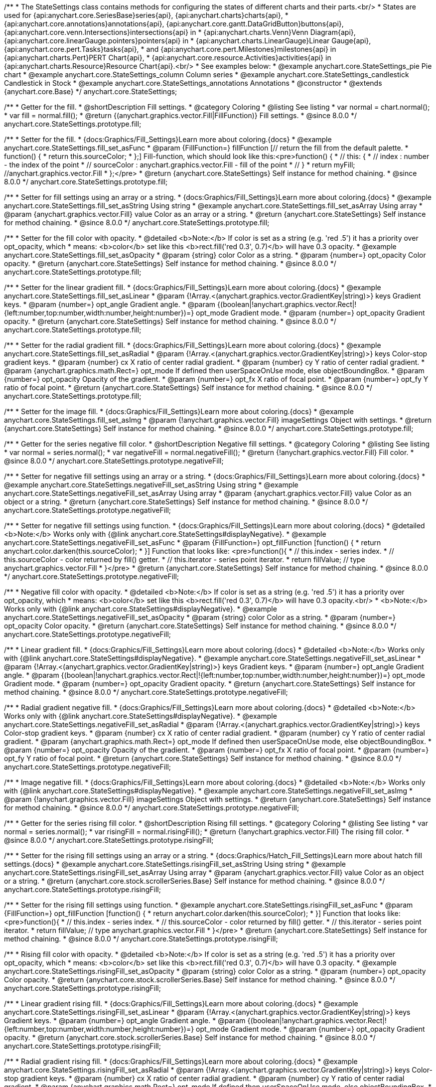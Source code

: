 /**
 * The StateSettings class contains methods for configuring the states of different charts and their parts.<br/>
 * States are used for {api:anychart.core.SeriesBase}series{api}, {api:anychart.charts}charts{api},
 * {api:anychart.core.annotations}annotations{api}, {api:anychart.core.gantt.DataGridButton}buttons{api}, {api:anychart.core.venn.Intersections}intersections{api} in
 * {api:anychart.charts.Venn}Venn Diagram{api}, {api:anychart.core.linearGauge.pointers}pointers{api} in
 * {api:anychart.charts.LinearGauge}Linear Gauge{api}, {api:anychart.core.pert.Tasks}tasks{api},
 * and {api:anychart.core.pert.Milestones}milestones{api} in {api:anychart.charts.Pert}PERT Chart{api},
 * {api:anychart.core.resource.Activities}activities{api} in {api:anychart.charts.Resource}Resource Chart{api}.<br/>
 * See examples below:
 * @example anychart.core.StateSettings_pie Pie chart
 * @example anychart.core.StateSettings_column Column series
 * @example anychart.core.StateSettings_candlestick Candlestick in Stock
 * @example anychart.core.StateSettings_annotations Annotations
 * @constructor
 * @extends {anychart.core.Base}
 */
anychart.core.StateSettings;

//----------------------------------------------------------------------------------------------------------------------
//
//  anychart.core.StateSettings.prototype.fill
//
//----------------------------------------------------------------------------------------------------------------------

/**
 * Getter for the fill.
 * @shortDescription Fill settings.
 * @category Coloring
 * @listing See listing
 * var normal = chart.normal();
 * var fill = normal.fill();
 * @return {(anychart.graphics.vector.Fill|FillFunction)} Fill settings.
 * @since 8.0.0
 */
anychart.core.StateSettings.prototype.fill;

/**
 * Setter for the fill.
 * {docs:Graphics/Fill_Settings}Learn more about coloring.{docs}
 * @example anychart.core.StateSettings.fill_set_asFunc
 * @param {FillFunction=} fillFunction [// return the fill from the default palette.
 * function() {
 *   return this.sourceColor;
 * };] Fill-function, which should look like this:<pre>function() {
 *  //  this: {
 *  //  index : number  - the index of the point
 *  //  sourceColor : anychart.graphics.vector.Fill - fill of the point
 *  // }
 *  return myFill; //anychart.graphics.vector.Fill
 * };</pre>
 * @return {anychart.core.StateSettings} Self instance for method chaining.
 * @since 8.0.0
 */
anychart.core.StateSettings.prototype.fill;

/**
 * Setter for fill settings using an array or a string.
 * {docs:Graphics/Fill_Settings}Learn more about coloring.{docs}
 * @example anychart.core.StateSettings.fill_set_asString Using string
 * @example anychart.core.StateSettings.fill_set_asArray Using array
 * @param {anychart.graphics.vector.Fill} value Color as an array or a string.
 * @return {anychart.core.StateSettings} Self instance for method chaining.
 * @since 8.0.0
 */
anychart.core.StateSettings.prototype.fill;

/**
 * Setter for the fill color with opacity.
 * @detailed <b>Note:</b> If color is set as a string (e.g. 'red .5') it has a priority over opt_opacity, which
 * means: <b>color</b> set like this <b>rect.fill('red 0.3', 0.7)</b> will have 0.3 opacity.
 * @example anychart.core.StateSettings.fill_set_asOpacity
 * @param {string} color Color as a string.
 * @param {number=} opt_opacity Color opacity.
 * @return {anychart.core.StateSettings} Self instance for method chaining.
 * @since 8.0.0
 */
anychart.core.StateSettings.prototype.fill;

/**
 * Setter for the linear gradient fill.
 * {docs:Graphics/Fill_Settings}Learn more about coloring.{docs}
 * @example anychart.core.StateSettings.fill_set_asLinear
 * @param {!Array.<(anychart.graphics.vector.GradientKey|string)>} keys Gradient keys.
 * @param {number=} opt_angle Gradient angle.
 * @param {(boolean|!anychart.graphics.vector.Rect|!{left:number,top:number,width:number,height:number})=} opt_mode Gradient mode.
 * @param {number=} opt_opacity Gradient opacity.
 * @return {anychart.core.StateSettings} Self instance for method chaining.
 * @since 8.0.0
 */
anychart.core.StateSettings.prototype.fill;

/**
 * Setter for the radial gradient fill.
 * {docs:Graphics/Fill_Settings}Learn more about coloring.{docs}
 * @example anychart.core.StateSettings.fill_set_asRadial
 * @param {!Array.<(anychart.graphics.vector.GradientKey|string)>} keys Color-stop gradient keys.
 * @param {number} cx X ratio of center radial gradient.
 * @param {number} cy Y ratio of center radial gradient.
 * @param {anychart.graphics.math.Rect=} opt_mode If defined then userSpaceOnUse mode, else objectBoundingBox.
 * @param {number=} opt_opacity Opacity of the gradient.
 * @param {number=} opt_fx X ratio of focal point.
 * @param {number=} opt_fy Y ratio of focal point.
 * @return {anychart.core.StateSettings} Self instance for method chaining.
 * @since 8.0.0
 */
anychart.core.StateSettings.prototype.fill;

/**
 * Setter for the image fill.
 * {docs:Graphics/Fill_Settings}Learn more about coloring.{docs}
 * @example anychart.core.StateSettings.fill_set_asImg
 * @param {!anychart.graphics.vector.Fill} imageSettings Object with settings.
 * @return {anychart.core.StateSettings} Self instance for method chaining.
 * @since 8.0.0
 */
anychart.core.StateSettings.prototype.fill;

//----------------------------------------------------------------------------------------------------------------------
//
//  anychart.core.StateSettings.prototype.negativeFill
//
//----------------------------------------------------------------------------------------------------------------------

/**
 * Getter for the series negative fill color.
 * @shortDescription Negative fill settings.
 * @category Coloring
 * @listing See listing
 * var normal = series.normal();
 * var negativeFill = normal.negativeFill();
 * @return {!anychart.graphics.vector.Fill} Fill color.
 * @since 8.0.0
 */
anychart.core.StateSettings.prototype.negativeFill;

/**
 * Setter for negative fill settings using an array or a string.
 * {docs:Graphics/Fill_Settings}Learn more about coloring.{docs}
 * @example anychart.core.StateSettings.negativeFill_set_asString Using string
 * @example anychart.core.StateSettings.negativeFill_set_asArray Using array
 * @param {anychart.graphics.vector.Fill} value Color as an object or a string.
 * @return {anychart.core.StateSettings} Self instance for method chaining.
 * @since 8.0.0
 */
anychart.core.StateSettings.prototype.negativeFill;

/**
 * Setter for negative fill settings using function.
 * {docs:Graphics/Fill_Settings}Learn more about coloring.{docs}
 * @detailed <b>Note:</b> Works only with {@link anychart.core.StateSettings#displayNegative}.
 * @example anychart.core.StateSettings.negativeFill_set_asFunc
 * @param {FillFunction=} opt_fillFunction [function() {
 *  return anychart.color.darken(this.sourceColor);
 * }] Function that looks like: <pre>function(){
 *    // this.index - series index.
 *    // this.sourceColor - color returned by fill() getter.
 *    // this.iterator - series point iterator.
 *    return fillValue; // type anychart.graphics.vector.Fill
 * }</pre>
 * @return {anychart.core.StateSettings} Self instance for method chaining.
 * @since 8.0.0
 */
anychart.core.StateSettings.prototype.negativeFill;

/**
 * Negative fill color with opacity.
 * @detailed <b>Note:</b> If color is set as a string (e.g. 'red .5') it has a priority over opt_opacity, which
 * means: <b>color</b> set like this <b>rect.fill('red 0.3', 0.7)</b> will have 0.3 opacity.<br/>
 * <b>Note:</b> Works only with {@link anychart.core.StateSettings#displayNegative}.
 * @example anychart.core.StateSettings.negativeFill_set_asOpacity
 * @param {string} color Color as a string.
 * @param {number=} opt_opacity Color opacity.
 * @return {anychart.core.StateSettings} Self instance for method chaining.
 * @since 8.0.0
 */
anychart.core.StateSettings.prototype.negativeFill;

/**
 * Linear gradient fill.
 * {docs:Graphics/Fill_Settings}Learn more about coloring.{docs}
 * @detailed <b>Note:</b> Works only with {@link anychart.core.StateSettings#displayNegative}.
 * @example anychart.core.StateSettings.negativeFill_set_asLinear
 * @param {!Array.<(anychart.graphics.vector.GradientKey|string)>} keys Gradient keys.
 * @param {number=} opt_angle Gradient angle.
 * @param {(boolean|!anychart.graphics.vector.Rect|!{left:number,top:number,width:number,height:number})=} opt_mode Gradient mode.
 * @param {number=} opt_opacity Gradient opacity.
 * @return {anychart.core.StateSettings} Self instance for method chaining.
 * @since 8.0.0
 */
anychart.core.StateSettings.prototype.negativeFill;

/**
 * Radial gradient negative fill.
 * {docs:Graphics/Fill_Settings}Learn more about coloring.{docs}
 * @detailed <b>Note:</b> Works only with {@link anychart.core.StateSettings#displayNegative}.
 * @example anychart.core.StateSettings.negativeFill_set_asRadial
 * @param {!Array.<(anychart.graphics.vector.GradientKey|string)>} keys Color-stop gradient keys.
 * @param {number} cx X ratio of center radial gradient.
 * @param {number} cy Y ratio of center radial gradient.
 * @param {anychart.graphics.math.Rect=} opt_mode If defined then userSpaceOnUse mode, else objectBoundingBox.
 * @param {number=} opt_opacity Opacity of the gradient.
 * @param {number=} opt_fx X ratio of focal point.
 * @param {number=} opt_fy Y ratio of focal point.
 * @return {anychart.core.StateSettings} Self instance for method chaining.
 * @since 8.0.0
 */
anychart.core.StateSettings.prototype.negativeFill;

/**
 * Image negative fill.
 * {docs:Graphics/Fill_Settings}Learn more about coloring.{docs}
 * @detailed <b>Note:</b> Works only with {@link anychart.core.StateSettings#displayNegative}.
 * @example anychart.core.StateSettings.negativeFill_set_asImg
 * @param {!anychart.graphics.vector.Fill} imageSettings Object with settings.
 * @return {anychart.core.StateSettings} Self instance for method chaining.
 * @since 8.0.0
 */
anychart.core.StateSettings.prototype.negativeFill;


//----------------------------------------------------------------------------------------------------------------------
//
//  anychart.core.StateSettings.prototype.risingFill
//
//----------------------------------------------------------------------------------------------------------------------

/**
 * Getter for the series rising fill color.
 * @shortDescription Rising fill settings.
 * @category Coloring
 * @listing See listing
 * var normal = series.normal();
 * var risingFill = normal.risingFill();
 * @return {!anychart.graphics.vector.Fill} The rising fill color.
 * @since 8.0.0
 */
anychart.core.StateSettings.prototype.risingFill;

/**
 * Setter for the rising fill settings using an array or a string.
 * {docs:Graphics/Hatch_Fill_Settings}Learn more about hatch fill settings.{docs}
 * @example anychart.core.StateSettings.risingFill_set_asString Using string
 * @example anychart.core.StateSettings.risingFill_set_asArray Using array
 * @param {anychart.graphics.vector.Fill} value Color as an object or a string.
 * @return {anychart.core.stock.scrollerSeries.Base} Self instance for method chaining.
 * @since 8.0.0
 */
anychart.core.StateSettings.prototype.risingFill;

/**
 * Setter for the rising fill settings using function.
 * @example anychart.core.StateSettings.risingFill_set_asFunc
 * @param {FillFunction=} opt_fillFunction [function() {
 *  return anychart.color.darken(this.sourceColor);
 * }] Function that looks like: <pre>function(){
 *    // this.index - series index.
 *    // this.sourceColor - color returned by fill() getter.
 *    // this.iterator - series point iterator.
 *    return fillValue; // type anychart.graphics.vector.Fill
 * }</pre>
 * @return {anychart.core.StateSettings} Self instance for method chaining.
 * @since 8.0.0
 */
anychart.core.StateSettings.prototype.risingFill;

/**
 * Rising fill color with opacity.
 * @detailed <b>Note:</b> If color is set as a string (e.g. 'red .5') it has a priority over opt_opacity, which
 * means: <b>color</b> set like this <b>rect.fill('red 0.3', 0.7)</b> will have 0.3 opacity.
 * @example anychart.core.StateSettings.risingFill_set_asOpacity
 * @param {string} color Color as a string.
 * @param {number=} opt_opacity Color opacity.
 * @return {anychart.core.stock.scrollerSeries.Base} Self instance for method chaining.
 * @since 8.0.0
 */
anychart.core.StateSettings.prototype.risingFill;

/**
 * Linear gradient rising fill.
 * {docs:Graphics/Fill_Settings}Learn more about coloring.{docs}
 * @example anychart.core.StateSettings.risingFill_set_asLinear
 * @param {!Array.<(anychart.graphics.vector.GradientKey|string)>} keys Gradient keys.
 * @param {number=} opt_angle Gradient angle.
 * @param {(boolean|!anychart.graphics.vector.Rect|!{left:number,top:number,width:number,height:number})=} opt_mode Gradient mode.
 * @param {number=} opt_opacity Gradient opacity.
 * @return {anychart.core.stock.scrollerSeries.Base} Self instance for method chaining.
 * @since 8.0.0
 */
anychart.core.StateSettings.prototype.risingFill;

/**
 * Radial gradient rising fill.
 * {docs:Graphics/Fill_Settings}Learn more about coloring.{docs}
 * @example anychart.core.StateSettings.risingFill_set_asRadial
 * @param {!Array.<(anychart.graphics.vector.GradientKey|string)>} keys Color-stop gradient keys.
 * @param {number} cx X ratio of center radial gradient.
 * @param {number} cy Y ratio of center radial gradient.
 * @param {anychart.graphics.math.Rect=} opt_mode If defined then userSpaceOnUse mode, else objectBoundingBox.
 * @param {number=} opt_opacity Opacity of the gradient.
 * @param {number=} opt_fx X ratio of focal point.
 * @param {number=} opt_fy Y ratio of focal point.
 * @return {anychart.core.StateSettings} Self instance for method chaining.
 * @since 8.0.0
 */
anychart.core.StateSettings.prototype.risingFill;

/**
 * Image rising fill.
 * {docs:Graphics/Fill_Settings}Learn more about coloring.{docs}
 * @example anychart.core.StateSettings.risingFill_set_asImg
 * @param {!anychart.graphics.vector.Fill} imageSettings Object with settings.
 * @return {anychart.core.StateSettings} Self instance for method chaining.
 * @since 8.0.0
 */
anychart.core.StateSettings.prototype.risingFill;

//----------------------------------------------------------------------------------------------------------------------
//
//  anychart.core.StateSettings.prototype.stroke
//
//----------------------------------------------------------------------------------------------------------------------

/**
 * Getter for stroke settings.
 * @shortDescription Stroke settings.
 * @category Coloring
 * @listing See listing
 * var normal = series.normal();
 * var stroke = normal.stroke();
 * @return {!anychart.graphics.vector.Stroke} Stroke settings.
 * @since 8.0.0
 */
anychart.core.StateSettings.prototype.stroke;

/**
 * Setter for stroke by function.
 * @example anychart.core.StateSettings.stroke_set_asFunc
 * @param {StrokeFunction=} opt_strokeFunction [function() {
 *  return anychart.color.darken(this.sourceColor);
 * }] Function that looks like: <pre>function(){
 *    // this.index - series index.
 *    // this.sourceColor - color returned by stroke() getter.
 *    // this.iterator - series point iterator.
 *    return strokeValue; // type anychart.graphics.vector.Fill or anychart.graphics.vector.Stroke
 * }</pre>
 * @return {anychart.core.StateSettings} Self instance for method chaining.
 * @since 8.0.0
 */
anychart.core.StateSettings.prototype.stroke;

/**
 * Setter for stroke settings.
 * {docs:Graphics/Stroke_Settings}Learn more about stroke settings.{docs}
 * @example anychart.core.StateSettings.stroke_set
 * @param {(anychart.graphics.vector.Stroke|anychart.graphics.vector.ColoredFill|string|Function|null)=} opt_color Stroke settings.
 * @param {number=} opt_thickness [1] Line thickness.
 * @param {string=} opt_dashpattern Controls the pattern of dashes and gaps used to stroke paths.
 * @param {(string|anychart.graphics.vector.StrokeLineJoin)=} opt_lineJoin Line join style.
 * @param {(string|anychart.graphics.vector.StrokeLineCap)=} opt_lineCap Line cap style.
 * @return {anychart.core.StateSettings} Self instance for method chaining.
 * @since 8.0.0
 */
anychart.core.StateSettings.prototype.stroke;

/**
 * Setter for stroke settings using an object.
 * @example anychart.core.StateSettings.stroke_set_asObj
 * @param {Object=} opt_settings Object with stroke settings from {@link anychart.graphics.vector.Stroke}
 * @return {anychart.core.StateSettings} Self instance for method chaining.
 * @since 8.0.0
 */
anychart.core.StateSettings.prototype.stroke;

//----------------------------------------------------------------------------------------------------------------------
//
//  anychart.core.StateSettings.prototype.lowStroke
//
//----------------------------------------------------------------------------------------------------------------------

/**
 * Getter for low stroke settings.
 * @shortDescription Low stroke settings.
 * @category Coloring
 * @listing See listing
 * var normal = series.normal();
 * var lowStroke = normal.lowStroke();
 * @return {anychart.graphics.vector.Stroke|Function} Stroke settings.
 * @since 8.0.0
 */
anychart.core.StateSettings.prototype.lowStroke;

/**
 * Setter for low stroke by function.
 * @example anychart.core.StateSettings.lowStroke_set_asFunc
 * @param {StrokeFunction=} opt_strokeFunction [function() {
 *  return anychart.color.darken(this.sourceColor);
 * }] Function that looks like: <pre>function(){
 *    // this.index - series index.
 *    // this.sourceColor - color returned by fill() getter.
 *    // this.iterator - series point iterator.
 *    return strokeValue; // type anychart.graphics.vector.Stroke or anychart.graphics.vector.ColoredFill
 * }</pre>
 * @return {!anychart.core.StateSettings} Self instance for method chaining.
 * @since 8.0.0
 */
anychart.core.StateSettings.prototype.lowStroke;

/**
 * Setter for low stroke settings.
 * {docs:Graphics/Stroke_Settings}Learn more about stroke settings.{docs}
 * @example anychart.core.StateSettings.lowStroke_set
 * @param {(anychart.graphics.vector.Stroke|anychart.graphics.vector.ColoredFill|string|Function|null)=} opt_color Stroke settings.
 * @param {number=} opt_thickness [1] Line thickness.
 * @param {string=} opt_dashpattern Controls the pattern of dashes and gaps used to stroke paths.
 * @param {(string|anychart.graphics.vector.StrokeLineJoin)=} opt_lineJoin Line join style.
 * @param {(string|anychart.graphics.vector.StrokeLineCap)=} opt_lineCap Line cap style.
 * @return {!anychart.core.StateSettings} Self instance for method chaining.
 * @since 8.0.0
 */
anychart.core.StateSettings.prototype.lowStroke;

/**
 * Setter for low stroke using an object.
 * @example anychart.core.StateSettings.lowStroke_set_asObj
 * @param {(Object)=} opt_settings Stroke settings from {@link anychart.graphics.vector.Stroke}.
 * @return {anychart.core.StateSettings} Self instance for method chaining.
 * @since 8.0.0
 */
anychart.core.StateSettings.prototype.lowStroke;

//----------------------------------------------------------------------------------------------------------------------
//
//  anychart.core.StateSettings.prototype.highStroke
//
//----------------------------------------------------------------------------------------------------------------------

/**
 * Getter for high stroke settings.
 * @shortDescription High stroke settings.
 * @category Coloring
 * @listing See listing
 * var normal = series.normal();
 * var highStroke = normal.highStroke();
 * @return {anychart.graphics.vector.Stroke|Function} High stroke settings.
 * @since 8.0.0
 */
anychart.core.StateSettings.prototype.highStroke;

/**
 * Setter for high stroke by function.
 * @example anychart.core.StateSettings.highStroke_set_asFunc
 * @param {StrokeFunction=} opt_strokeFunction [function() {
 *  return anychart.color.darken(this.sourceColor);
 * }] Function that looks like: <pre>function(){
 *    // this.index - series index.
 *    // this.sourceColor - color returned by fill() getter.
 *    // this.iterator - series point iterator.
 *    return strokeValue; // type anychart.graphics.vector.Stroke or anychart.graphics.vector.ColoredFill
 * }</pre>
 * @return {!anychart.core.StateSettings} Self instance for method chaining.
 * @since 8.0.0
 */
anychart.core.StateSettings.prototype.highStroke;

/**
 * Setter for high stroke settings.
 * {docs:Graphics/Stroke_Settings}Learn more about stroke settings.{docs}
 * @example anychart.core.StateSettings.highStroke_set
 * @param {(anychart.graphics.vector.Stroke|anychart.graphics.vector.ColoredFill|string|Function|null)=} opt_color Stroke settings.
 * @param {number=} opt_thickness [1] Line thickness.
 * @param {string=} opt_dashpattern Controls the pattern of dashes and gaps used to stroke paths.
 * @param {(string|anychart.graphics.vector.StrokeLineJoin)=} opt_lineJoin Line join style.
 * @param {(string|anychart.graphics.vector.StrokeLineCap)=} opt_lineCap Line cap style.
 * @return {!anychart.core.StateSettings} Self instance for method chaining.
 * @since 8.0.0
 */
anychart.core.StateSettings.prototype.highStroke;

//----------------------------------------------------------------------------------------------------------------------
//
//  anychart.core.StateSettings.prototype.negativeStroke
//
//----------------------------------------------------------------------------------------------------------------------

/**
 * Getter for negative stroke settings.
 * @shortDescription Negative stroke settings.
 * @category Coloring
 * @listing See listing
 * var normal = series.normal();
 * var negativeStroke = normal.negativeStroke();
 * @return {anychart.graphics.vector.Stroke|Function} Stroke settings.
 * @since 8.0.0
 */
anychart.core.StateSettings.prototype.negativeStroke;

/**
 * Setter for negative stroke by function.
 * @example anychart.core.StateSettings.negativeStroke_set_asFunc
 * @param {StrokeFunction=} opt_strokeFunction [function() {
 *  return anychart.color.darken(this.sourceColor);
 * }] Function that looks like: <pre>function(){
 *    // this.index - series index.
 *    // this.sourceColor -  color returned by stroke() getter.
 *    // this.iterator - series point iterator.
 *    return strokeValue; // type anychart.graphics.vector.Fill or anychart.graphics.vector.Stroke
 * }</pre>
 * @return {anychart.core.StateSettings} Self instance for method chaining.
 * @since 8.0.0
 */
anychart.core.StateSettings.prototype.negativeStroke;

/**
 * Setter for negative stroke settings.
 * {docs:Graphics/Stroke_Settings}Learn more about stroke settings.{docs}
 * @detailed <b>Note:</b> Works only with {@link anychart.core.StateSettings#displayNegative}.
 * @example anychart.core.StateSettings.negativeStroke_set
 * @param {(anychart.graphics.vector.Stroke|anychart.graphics.vector.ColoredFill|string|Function|null)=} opt_color Stroke settings.
 * @param {number=} opt_thickness Line thickness.
 * @param {string=} opt_dashpattern Controls the pattern of dashes and gaps used to stroke paths.
 * @param {(string|anychart.graphics.vector.StrokeLineJoin)=} opt_lineJoin Line join style.
 * @param {(string|anychart.graphics.vector.StrokeLineCap)=} opt_lineCap Line cap style.
 * @return {anychart.core.StateSettings} Self instance for method chaining.
 * @since 8.0.0
 */
anychart.core.StateSettings.prototype.negativeStroke;

/**
 * Setter for negative stroke using an object.
 * @example anychart.core.StateSettings.negativeStroke_set_asObj
 * @param {(Object)=} opt_settings Stroke settings from {@link anychart.graphics.vector.Stroke}.
 * @return {anychart.core.StateSettings} Self instance for method chaining.
 * @since 8.0.0
 */
anychart.core.StateSettings.prototype.negativeStroke;

//----------------------------------------------------------------------------------------------------------------------
//
//  anychart.core.StateSettings.prototype.risingStroke
//
//----------------------------------------------------------------------------------------------------------------------

/**
 * Getter for rising stroke settings.
 * @shortDescription Rising stroke settings.
 * @category Coloring
 * @listing See listing
 * var normal = series.normal();
 * var risingStroke = normal.risingStroke();
 * @return {anychart.graphics.vector.Stroke|Function} Stroke settings.
 * @since 8.0.0
 */
anychart.core.StateSettings.prototype.risingStroke;

/**
 * Setter for series rising stroke by function.
 * @example anychart.core.StateSettings.risingStroke_set_asFunc
 * @param {StrokeFunction=} opt_strokeFunction [function() {
 *  return anychart.color.darken(this.sourceColor);
 * }] Function that looks like: <pre>function(){
 *    // this.index - series index.
 *    // this.sourceColor - color returned by fill() getter.
 *    // this.iterator - series point iterator.
 *    return strokeValue; // type anychart.graphics.vector.Stroke or anychart.graphics.vector.ColoredFill
 * }</pre>
 * @return {anychart.core.StateSettings} Self instance for method chaining.
 * @since 8.0.0
 */
anychart.core.StateSettings.prototype.risingStroke;

/**
 * Setter for rising stroke settings.
 * {docs:Graphics/Stroke_Settings}Learn more about stroke settings.{docs}
 * @example anychart.core.StateSettings.risingStroke_set
 * @param {(anychart.graphics.vector.Stroke|anychart.graphics.vector.ColoredFill|string|Function|null)=} opt_color Stroke settings.
 * @param {number=} opt_thickness [1] Line thickness.
 * @param {string=} opt_dashpattern Controls the pattern of dashes and gaps used to stroke paths.
 * @param {(string|anychart.graphics.vector.StrokeLineJoin)=} opt_lineJoin Line join style.
 * @param {(string|anychart.graphics.vector.StrokeLineCap)=} opt_lineCap Line cap style.
 * @return {anychart.core.StateSettings} Self instance for method chaining.
 * @since 8.0.0
 */
anychart.core.StateSettings.prototype.risingStroke;

/**
 * Setter for rising stroke using an object.
 * @example anychart.core.StateSettings.risingStroke_set_asObj
 * @param {(Object)=} opt_settings Stroke settings from {@link anychart.graphics.vector.Stroke}.
 * @return {anychart.core.StateSettings} Self instance for method chaining.
 * @since 8.0.0
 */
anychart.core.StateSettings.prototype.risingStroke;

//----------------------------------------------------------------------------------------------------------------------
//
//  anychart.core.StateSettings.prototype.fallingStroke
//
//----------------------------------------------------------------------------------------------------------------------

/**
 * Getter for falling stroke settings.
 * @shortDescription Falling stroke settings.
 * @category Coloring
 * @listing See listing
 * var normal = series.normal();
 * var fallingStroke = normal.fallingStroke();
 * @return {anychart.graphics.vector.Stroke|Function} Falling stroke settings.
 * @since 8.0.0
 */
anychart.core.StateSettings.prototype.fallingStroke;

/**
 * Setter for falling stroke by function.
 * @example anychart.core.StateSettings.fallingStroke_set_asFunc
 * @param {StrokeFunction=} opt_strokeFunction [function() {
 *  return anychart.color.darken(this.sourceColor);
 * }] Function that looks like: <pre>function(){
 *    // this.index - series index.
 *    // this.sourceColor - color returned by fill() getter.
 *    // this.iterator - series point iterator.
 *    return strokeValue; // type anychart.graphics.vector.Stroke or anychart.graphics.vector.ColoredFill
 * }</pre>
 * @return {anychart.core.StateSettings} Self instance for method chaining.
 * @since 8.0.0
 */
anychart.core.StateSettings.prototype.fallingStroke;

/**
 * Setter for falling stroke settings.
 * {docs:Graphics/Stroke_Settings}Learn more about stroke settings.{docs}
 * @example anychart.core.StateSettings.fallingStroke_set
 * @param {(anychart.graphics.vector.Stroke|anychart.graphics.vector.ColoredFill|string|null)=} opt_stroke Stroke settings.
 * @param {number=} opt_thickness [1] Line thickness.
 * @param {string=} opt_dashpattern Controls the pattern of dashes and gaps used to stroke paths.
 * @param {(string|anychart.graphics.vector.StrokeLineJoin)=} opt_lineJoin Line join style.
 * @param {(string|anychart.graphics.vector.StrokeLineCap)=} opt_lineCap Line cap style.
 * @return {anychart.core.StateSettings} Self instance for method chaining.
 * @since 8.0.0
 */
anychart.core.StateSettings.prototype.fallingStroke;

/**
 * Setter for falling stroke using an object.
 * @example anychart.core.StateSettings.fallingStroke_set_asObj
 * @param {(Object)=} opt_settings Stroke settings from {@link anychart.graphics.vector.Stroke}.
 * @return {anychart.core.StateSettings} Self instance for method chaining.
 * @since 8.0.0
 */
anychart.core.StateSettings.prototype.fallingStroke;

//----------------------------------------------------------------------------------------------------------------------
//
//  anychart.core.StateSettings.prototype.fallingFill
//
//----------------------------------------------------------------------------------------------------------------------

/**
 * Getter for the falling fill color.
 * @shortDescription Falling fill settings.
 * @category Coloring
 * @listing See listing
 * var normal = series.normal();
 * var fallingFill = normal.fallingFill();
 * @return {!anychart.graphics.vector.Fill} Falling fill color.
 * @since 8.0.0
 */
anychart.core.StateSettings.prototype.fallingFill;

/**
 * Setter for falling fill settings using an array or a string.
 * {docs:Graphics/Fill_Settings}Learn more about coloring.{docs}
 * @example anychart.core.StateSettings.fallingFill_set_asString Using string
 * @example anychart.core.StateSettings.fallingFill_set_asArray Using array
 * @param {anychart.graphics.vector.Fill} value [null] Color as an object or a string.
 * @return {anychart.core.cartesian.series.Base} Self instance for method chaining.
 * @since 8.0.0
 */
anychart.core.StateSettings.prototype.fallingFill;

/**
 * Setter for falling fill settings using function.
 * @example anychart.core.StateSettings.fallingFill_set_asFunc
 * @param {FillFunction=} opt_fillFunction [function() {
 *  return anychart.color.darken(this.sourceColor);
 * }] Function that looks like: <pre>function(){
 *    // this.index - series index.
 *    // this.sourceColor - color returned by fill() getter.
 *    // this.iterator - series point iterator.
 *    return fillValue; // type anychart.graphics.vector.Fill
 * }</pre>
 * @return {anychart.core.StateSettings} Self instance for method chaining.
 * @since 8.0.0
 */
anychart.core.StateSettings.prototype.fallingFill;

/**
 * Falling fill color with opacity.
 * @detailed <b>Note:</b> If color is set as a string (e.g. 'red .5') it has a priority over opt_opacity, which
 * means: <b>color</b> set like this <b>rect.fill('red 0.3', 0.7)</b> will have 0.3 opacity.
 * @example anychart.core.StateSettings.fallingFill_set_asOpacity
 * @param {string} color Color as a string.
 * @param {number=} opt_opacity Color opacity.
 * @return {anychart.core.cartesian.series.Base} Self instance for method chaining.
 * @since 8.0.0
 */
anychart.core.StateSettings.prototype.fallingFill;

/**
 * Linear gradient falling fill.
 * {docs:Graphics/Fill_Settings}Learn more about coloring.{docs}
 * @example anychart.core.StateSettings.fallingFill_set_asLinear
 * @param {!Array.<(anychart.graphics.vector.GradientKey|string)>} keys Gradient keys.
 * @param {number=} opt_angle Gradient angle.
 * @param {(boolean|!anychart.graphics.vector.Rect|!{left:number,top:number,width:number,height:number})=} opt_mode Gradient mode.
 * @param {number=} opt_opacity Gradient opacity.
 * @return {anychart.core.cartesian.series.Base} Self instance for method chaining.
 * @since 8.0.0
 */
anychart.core.StateSettings.prototype.fallingFill;

/**
 * Radial gradient falling fill.
 * {docs:Graphics/Fill_Settings}Learn more about coloring.{docs}
 * @example anychart.core.StateSettings.fallingFill_set_asRadial
 * @param {!Array.<(anychart.graphics.vector.GradientKey|string)>} keys Color-stop gradient keys.
 * @param {number} cx X ratio of center radial gradient.
 * @param {number} cy Y ratio of center radial gradient.
 * @param {anychart.graphics.math.Rect=} opt_mode If defined then userSpaceOnUse mode, else objectBoundingBox.
 * @param {number=} opt_opacity Opacity of the gradient.
 * @param {number=} opt_fx X ratio of focal point.
 * @param {number=} opt_fy Y ratio of focal point.
 * @return {anychart.core.cartesian.series.Base} Self instance for method chaining.
 * @since 8.0.0
 */
anychart.core.StateSettings.prototype.fallingFill;

/**
 * Image falling fill.
 * {docs:Graphics/Fill_Settings}Learn more about coloring.{docs}
 * @example anychart.core.StateSettings.fallingFill_set_asImg
 * @param {!anychart.graphics.vector.Fill} imageSettings Object with settings.
 * @return {anychart.core.cartesian.series.Base} Self instance for method chaining.
 * @since 8.0.0
 */
anychart.core.StateSettings.prototype.fallingFill;

//----------------------------------------------------------------------------------------------------------------------
//
//  anychart.core.StateSettings.prototype.fallingHatchFill
//
//----------------------------------------------------------------------------------------------------------------------

/**
 * Getter for falling hatch fill settings.
 * @shortDescription Falling hatch fill settings.
 * @category Coloring
 * @listing See listing
 * var normal = series.normal();
 * var fallingHatchFill = normal.fallingHatchFill();
 * @return {anychart.graphics.vector.PatternFill|anychart.graphics.vector.HatchFill|Function} Falling hatch fill settings.
 * @since 8.0.0
 */
anychart.core.StateSettings.prototype.fallingHatchFill;

/**
 * Setter for falling hatch fill settings.
 * {docs:Graphics/Hatch_Fill_Settings}Learn more about hatch fill settings.{docs}
 * @example anychart.core.StateSettings.fallingHatchFill_set
 * @param {(anychart.graphics.vector.PatternFill|anychart.graphics.vector.HatchFill|Function|anychart.graphics.vector.HatchFill.HatchFillType|
 * string|boolean)=} opt_patternFillOrTypeOrState [null] PatternFill or HatchFill instance or type of hatch fill.
 * @param {string=} opt_color Color.
 * @param {number=} opt_thickness Thickness.
 * @param {number=} opt_size Pattern size.
 * @return {anychart.core.cartesian.series.Base} Self instance for method chaining.
 * @since 8.0.0
 */
anychart.core.StateSettings.prototype.fallingHatchFill;

//----------------------------------------------------------------------------------------------------------------------
//
//  anychart.core.StateSettings.prototype.medianStroke
//
//----------------------------------------------------------------------------------------------------------------------

/**
 * Getter for median stroke settings.
 * @shortDescription Median stroke settings.
 * @category Coloring
 * @listing See listing
 * var normal = series.normal();
 * var medianStroke = normal.medianStroke();
 * @return {anychart.graphics.vector.Stroke|Function} Median stroke settings.
 * @since 8.0.0
 */
anychart.core.StateSettings.prototype.medianStroke;

/**
 * Setter for the median stroke by function.
 * @example anychart.core.StateSettings.medianStroke_set_asFunc
 * @param {StrokeFunction=} opt_strokeFunction [function() {
 *  return anychart.color.darken(this.sourceColor);
 * }] Function that looks like: <pre>function(){
 *    // this.index - series index.
 *    // this.sourceColor -  color returned by fill() getter.
 *    // this.iterator - series point iterator.
 *    return strokeValue; // type anychart.graphics.vector.Stroke or anychart.graphics.vector.ColoredFill
 * }</pre>
 * @return {anychart.core.StateSettings} Self instance for method chaining.
 * @since 8.0.0
 */
anychart.core.StateSettings.prototype.medianStroke;

/**
 * Setter for median stroke settings.
 * {docs:Graphics/Stroke_Settings}Learn more about stroke settings.{docs}
 * @example anychart.core.StateSettings.medianStroke_set
 * @param {(anychart.graphics.vector.Stroke|anychart.graphics.vector.ColoredFill|string|Function|null)=} opt_color Stroke settings.
 * @param {number=} opt_thickness [1] Line thickness.
 * @param {string=} opt_dashpattern Controls the pattern of dashes and gaps used to stroke paths.
 * @param {(string|anychart.graphics.vector.StrokeLineJoin)=} opt_lineJoin Line join style.
 * @param {(string|anychart.graphics.vector.StrokeLineCap)=} opt_lineCap Line cap style.
 * @return {anychart.core.StateSettings} Self instance for method chaining.
 * @since 8.0.0
 */
anychart.core.StateSettings.prototype.medianStroke;

/**
 * Setter for median stroke using an object.
 * @example anychart.core.StateSettings.medianStroke_set_asObj
 * @param {(Object)=} opt_settings Stroke settings from {@link anychart.graphics.vector.Stroke}.
 * @return {anychart.core.StateSettings} Self instance for method chaining.
 * @since 8.0.0
 */
anychart.core.StateSettings.prototype.medianStroke;

//----------------------------------------------------------------------------------------------------------------------
//
//  anychart.core.StateSettings.prototype.stemStroke
//
//----------------------------------------------------------------------------------------------------------------------

/**
 * Getter for stem stroke settings.
 * @shortDescription Stem stroke settings.
 * @category Coloring
 * @listing See listing
 * var normal = series.normal();
 * var stemStroke = normal.stemStroke();
 * @return {anychart.graphics.vector.Stroke|Function} Stem stroke settings.
 * @since 8.0.0
 */
anychart.core.StateSettings.prototype.stemStroke;

/**
 * Setter for the stem stroke by function.
 * @example anychart.core.StateSettings.stemStroke_set_asFunc
 * @param {StrokeFunction=} opt_strokeFunction [function() {
 *  return anychart.color.darken(this.sourceColor);
 * }] Function that looks like: <pre>function(){
 *    // this.index - series index.
 *    // this.sourceColor -  color returned by fill() getter.
 *    // this.iterator - series point iterator.
 *    return strokeValue; // type anychart.graphics.vector.Stroke or anychart.graphics.vector.ColoredFill
 * }</pre>
 * @return {anychart.core.StateSettings} Self instance for method chaining.
 * @since 8.0.0
 */
anychart.core.StateSettings.prototype.stemStroke;

/**
 * Setter for stem stroke settings.
 * {docs:Graphics/Stroke_Settings}Learn more about stroke settings.{docs}
 * @example anychart.core.StateSettings.stemStroke_set
 * @param {(anychart.graphics.vector.Stroke|anychart.graphics.vector.ColoredFill|string|Function|null)=} opt_color Stroke settings.
 * @param {number=} opt_thickness [1] Line thickness.
 * @param {string=} opt_dashpattern Controls the pattern of dashes and gaps used to stroke paths.
 * @param {(string|anychart.graphics.vector.StrokeLineJoin)=} opt_lineJoin Line join style.
 * @param {(string|anychart.graphics.vector.StrokeLineCap)=} opt_lineCap Line cap style.
 * @return {anychart.core.StateSettings} Self instance for method chaining.
 * @since 8.0.0
 */
anychart.core.StateSettings.prototype.stemStroke;

/**
 * Setter for stem stroke using an object.
 * @example anychart.core.StateSettings.stemStroke_set_asObj
 * @param {(Object)=} opt_settings Stroke settings from {@link anychart.graphics.vector.Stroke}.
 * @return {anychart.core.StateSettings} Self instance for method chaining.
 * @since 8.0.0
 */
anychart.core.StateSettings.prototype.stemStroke;

//----------------------------------------------------------------------------------------------------------------------
//
//  anychart.core.StateSettings.prototype.whiskerStroke
//
//----------------------------------------------------------------------------------------------------------------------

/**
 * Getter for whisker stroke settings.
 * @shortDescription Whisker settings.
 * @category Coloring
 * @listing See listing
 * var normal = series.normal();
 * var whiskerStroke = normal.whiskerStroke();
 * @return {anychart.graphics.vector.Stroke|Function} Whisker stroke settings.
 * @since 8.0.0
 */
anychart.core.StateSettings.prototype.whiskerStroke;

/**
 * Setter for the whisker stroke by function.
 * @example anychart.core.StateSettings.whiskerStroke_set_asFunc
 * @param {StrokeFunction=} opt_strokeFunction [function() {
 *  return anychart.color.darken(this.sourceColor);
 * }] Function that looks like: <pre>function(){
 *    // this.index - series index.
 *    // this.sourceColor -  color returned by fill() getter.
 *    // this.iterator - series point iterator.
 *    return strokeValue; // type anychart.graphics.vector.Stroke or anychart.graphics.vector.ColoredFill
 * }</pre>
 * @return {anychart.core.StateSettings} Self instance for method chaining.
 * @since 8.0.0
 */
anychart.core.StateSettings.prototype.whiskerStroke;

/**
 * Setter for whisker stroke settings.
 * {docs:Graphics/Stroke_Settings}Learn more about stroke settings.{docs}
 * @example anychart.core.StateSettings.whiskerStroke_set
 * @param {(anychart.graphics.vector.Stroke|anychart.graphics.vector.ColoredFill|string|Function|null)=} opt_color Stroke settings.
 * @param {number=} opt_thickness [1] Line thickness.
 * @param {string=} opt_dashpattern Controls the pattern of dashes and gaps used to stroke paths.
 * @param {(string|anychart.graphics.vector.StrokeLineJoin)=} opt_lineJoin Line join style.
 * @param {(string|anychart.graphics.vector.StrokeLineCap)=} opt_lineCap Line cap style.
 * @return {anychart.core.StateSettings} Self instance for method chaining.
 * @since 8.0.0
 */
anychart.core.StateSettings.prototype.whiskerStroke;

/**
 * Setter for whisker stroke using an object.
 * @example anychart.core.StateSettings.whiskerStroke_set_asObj
 * @param {(Object)=} opt_settings Stroke settings from {@link anychart.graphics.vector.Stroke}.
 * @return {anychart.core.StateSettings} Self instance for method chaining.
 * @since 8.0.0
 */
anychart.core.StateSettings.prototype.whiskerStroke;

//----------------------------------------------------------------------------------------------------------------------
//
//  anychart.core.StateSettings.prototype.hatchFill
//
//----------------------------------------------------------------------------------------------------------------------

/**
 * Getter for hatch fill settings.
 * @shortDescription Hatch fill settings.
 * @category Coloring
 * @listing See listing
 * var normal = series.normal();
 * var hatchFill = normal.hatchFill();
 * @return {anychart.graphics.vector.PatternFill|anychart.graphics.vector.HatchFill|Function} Hatch fill settings.
 * @since 8.0.0
 */
anychart.core.StateSettings.prototype.hatchFill;

/**
 * Setter for hatch fill settings.
 * {docs:Graphics/Hatch_Fill_Settings}Learn more about hatch fill settings.{docs}
 * @example anychart.core.StateSettings.hatchFill_set
 * @param {(anychart.graphics.vector.PatternFill|anychart.graphics.vector.HatchFill|Function|anychart.graphics.vector.HatchFill.HatchFillType|
 * string)=} opt_patternFillOrType [false] PatternFill or HatchFill instance or type of hatch fill.
 * @param {string=} opt_color Color.
 * @param {number=} opt_thickness Thickness.
 * @param {number=} opt_size Pattern size.
 * @return {anychart.core.StateSettings} Self instance for method chaining.
 * @since 8.0.0
 */
anychart.core.StateSettings.prototype.hatchFill;

//----------------------------------------------------------------------------------------------------------------------
//
//  anychart.core.StateSettings.prototype.negativeHatchFill
//
//----------------------------------------------------------------------------------------------------------------------

/**
 * Getter for negative hatch fill settings.
 * @shortDescription Negative hatch fill settings.
 * @category Coloring
 * @listing See listing
 * var normal = series.normal();
 * var negativeHatchFill = normal.negativeHatchFill();
 * @return {anychart.graphics.vector.PatternFill|anychart.graphics.vector.HatchFill|Function} Hatch fill settings.
 * @since 8.0.0
 */
anychart.core.StateSettings.prototype.negativeHatchFill;

/**
 * Setter for negative hatch fill settings.
 * {docs:Graphics/Fill_Settings}Learn more about coloring.{docs}
 * @detailed <b>Note:</b> Works only with {@link anychart.core.StateSettings#displayNegative}.
 * @example anychart.core.StateSettings.negativeHatchFill_set
 * @param {(anychart.graphics.vector.PatternFill|anychart.graphics.vector.HatchFill|Function|anychart.graphics.vector.HatchFill.HatchFillType|
 * string)=} opt_patternFillOrType [null] PatternFill or HatchFill instance or type of hatch fill.
 * @param {string=} opt_color Color.
 * @param {number=} opt_thickness Thickness.
 * @param {number=} opt_size Pattern size.
 * @return {anychart.core.StateSettings} Self instance for method chaining.
 * @since 8.0.0
 */
anychart.core.StateSettings.prototype.negativeHatchFill;

//----------------------------------------------------------------------------------------------------------------------
//
//  anychart.core.StateSettings.prototype.risingHatchFill
//
//----------------------------------------------------------------------------------------------------------------------

/**
 * Getter for the rising hatch fill.
 * @shortDescription Rising hatch fill settings.
 * @category Coloring
 * @listing See listing
 * var normal = series.normal();
 * var risingHatchFill = normal.risingHatchFill();
 * @return {anychart.graphics.vector.PatternFill|anychart.graphics.vector.HatchFill|Function} Rising hatch fill.
 * @since 8.0.0
 */
anychart.core.StateSettings.prototype.risingHatchFill;

/**
 * Setter for rising hatch fill settings.
 * {docs:Graphics/Hatch_Fill_Settings}Learn more about hatch fill settings.{docs}
 * @example anychart.core.StateSettings.risingHatchFill_set
 * @param {(anychart.graphics.vector.PatternFill|anychart.graphics.vector.HatchFill|Function|anychart.graphics.vector.HatchFill.HatchFillType|
 * string|boolean)=} opt_patternFillOrTypeOrState [null] PatternFill or HatchFill instance or type of hatch fill.
 * @param {string=} opt_color Color.
 * @param {number=} opt_thickness Thickness.
 * @param {number=} opt_size Pattern size.
 * @return {anychart.core.stock.scrollerSeries.Base} Self instance for method chaining.
 * @since 8.0.0
 */
anychart.core.StateSettings.prototype.risingHatchFill;

//----------------------------------------------------------------------------------------------------------------------
//
//  anychart.core.StateSettings.prototype.whiskerWidth
//
//----------------------------------------------------------------------------------------------------------------------

/**
 * Getter for the whisker width.
 * @shortDescription Whisker width.
 * @category Specific settings
 * @listing See listing
 * var normal = series.normal();
 * var whiskerWidth = normal.whiskerWidth();
 * @return {(number|string)} Whisker width.
 * @since 8.0.0
 */
anychart.core.StateSettings.prototype.whiskerWidth;

/**
 * Setter for the whisker width.
 * @example anychart.core.StateSettings.whiskerWidth_set
 * @param {(number|string)=} opt_value [0] Whisker width.
 * @return {anychart.core.StateSettings} Self instance for method chaining.
 * @since 8.0.0
 */
anychart.core.StateSettings.prototype.whiskerWidth;

//----------------------------------------------------------------------------------------------------------------------
//
//  anychart.core.StateSettings.prototype.type
//
//----------------------------------------------------------------------------------------------------------------------

/**
 * Getter for the marker type.
 * @shortDescription Marker type.
 * @category Specific settings
 * @listing See listing
 * var normal = series.normal();
 * var type = normal.type();
 * @return {anychart.enums.MarkerType|string|function(anychart.graphics.vector.Path, number, number, number):anychart.graphics.vector.Path}
 * Markers type settings.
 * @since 8.0.0
 */
anychart.core.StateSettings.prototype.type;

/**
 * Setter for the marker type.
 * @example anychart.core.StateSettings.type_set_asString Using string
 * @example anychart.core.StateSettings.type_set_asFunc Using function
 * @param {(anychart.enums.MarkerType|string|
 *  function(anychart.graphics.vector.Path, number, number, number):anychart.graphics.vector.Path)=} opt_value
 *  ["circle"] Type or custom drawer. Function for a custom
 *  marker should look like this: <pre>function(path, x, y, size){
 *    // path - anychart.graphics.vector.Path
 *    // x, y - marker position
 *    // size - marker size
 *    ... //do something
 *    return path;
 *  }</pre>
 * @return {anychart.core.StateSettings} Self instance for method chaining.
 * @since 8.0.0
 */
anychart.core.StateSettings.prototype.type;

//----------------------------------------------------------------------------------------------------------------------
//
//  anychart.core.StateSettings.prototype.size
//
//----------------------------------------------------------------------------------------------------------------------

/**
 * Getter for the marker size.
 * @shortDescription Marker size settings.
 * @category Specific settings
 * @listing See listing
 * var normal = series.normal();
 * var size = normal.size();
 * @return {number} Marker size.
 * @since 8.0.0
 */
anychart.core.StateSettings.prototype.size;

/**
 * Setter for the marker size.
 * @example anychart.core.StateSettings.size_set
 * @param {number=} opt_value Value to set.
 * @return {anychart.core.StateSettings} Self instance for method chaining.
 * @since 8.0.0
 */
anychart.core.StateSettings.prototype.size;

//----------------------------------------------------------------------------------------------------------------------
//
//  anychart.core.StateSettings.prototype.trend
//
//----------------------------------------------------------------------------------------------------------------------

/**
 * Getter for annotation trend settings.
 * @shortDescription Trend settings.
 * @category Coloring
 * @listing See listing
 * var normal = annotation.normal();
 * var trend = normal.trend();
 * @return {!anychart.graphics.vector.Stroke} Trend settings.
 * @since 8.0.0
 */
anychart.core.StateSettings.prototype.trend;

/**
 * Setter for the annotation trend by function.
 * @example anychart.core.StateSettings.trend_set_asFunc
 * @param {StrokeFunction=} opt_trendFunction [function() {
 *  return anychart.color.darken(this.sourceColor);
 * }] Function that looks like: <pre>function(){
 *    // this.index - series index.
 *    // this.sourceColor - color returned by fill() getter.
 *    // this.iterator - series point iterator.
 *    return strokeValue; // type anychart.graphics.vector.Stroke or anychart.graphics.vector.ColoredFill
 * }</pre>
 * @return {anychart.core.StateSettings} Self instance for method chaining.
 * @since 8.0.0
 */
anychart.core.StateSettings.prototype.trend;

/**
 * Setter for annotation trend settings.
 * {docs:Graphics/Stroke_Settings}Learn more about stroke settings.{docs}
 * @example anychart.core.StateSettings.trend_set
 * @param {(anychart.graphics.vector.Stroke|anychart.graphics.vector.ColoredFill|string|Function|null)=} opt_value Trend settings.
 * @param {number=} opt_thickness [1] Line thickness.
 * @param {string=} opt_dashpattern Controls the pattern of dashes and gaps used to stroke paths.
 * @param {(string|anychart.graphics.vector.StrokeLineJoin)=} opt_lineJoin Line join style.
 * @param {(string|anychart.graphics.vector.StrokeLineCap)=} opt_lineCap Line cap style.
 * @return {anychart.core.StateSettings} Self instance for method chaining.
 * @since 8.0.0
 */
anychart.core.StateSettings.prototype.trend;

//----------------------------------------------------------------------------------------------------------------------
//
//  anychart.core.StateSettings.prototype.grid
//
//----------------------------------------------------------------------------------------------------------------------

/**
 * Getter for annotation grid settings.
 * @shortDescription Grid settings.
 * @category Coloring
 * @listing See listing
 * var normal = annotation.normal();
 * var grid = normal.grid();
 * @return {!anychart.graphics.vector.Stroke} Grid settings.
 * @since 8.0.0
 */
anychart.core.StateSettings.prototype.grid;

/**
 * Setter for the annotation grid by function.
 * @example anychart.core.StateSettings.grid_set_asFunc
 * @param {StrokeFunction=} opt_gridFunction [function() {
 *  return anychart.color.darken(this.sourceColor);
 * }] Function that looks like: <pre>function(){
 *    // this.index - series index.
 *    // this.sourceColor - color returned by fill() getter.
 *    // this.iterator - series point iterator.
 *    return strokeValue; // type anychart.graphics.vector.Stroke or anychart.graphics.vector.ColoredFill
 * }</pre>
 * @return {anychart.core.StateSettings} Self instance for method chaining.
 * @since 8.0.0
 */
anychart.core.StateSettings.prototype.grid;

/**
 * Setter for annotation grid settings.
 * {docs:Graphics/Stroke_Settings}Learn more about stroke settings.{docs}
 * @example anychart.core.StateSettings.grid_set
 * @param {(anychart.graphics.vector.Stroke|anychart.graphics.vector.ColoredFill|string|Function|null)=} opt_value Grid settings.
 * @param {number=} opt_thickness [1] Line thickness.
 * @param {string=} opt_dashpattern Controls the pattern of dashes and gaps used to stroke paths.
 * @param {(string|anychart.graphics.vector.StrokeLineJoin)=} opt_lineJoin Line join style.
 * @param {(string|anychart.graphics.vector.StrokeLineCap)=} opt_lineCap Line cap style.
 * @return {anychart.core.StateSettings} Self instance for method chaining.
 * @since 8.0.0
 */
anychart.core.StateSettings.prototype.grid;


//----------------------------------------------------------------------------------------------------------------------
//
//  anychart.core.StateSettings.prototype.emptyFill
//
//----------------------------------------------------------------------------------------------------------------------

/**
 * Getter for the state fill color for the empty part of a tank.
 * @shortDescription Fill settings.
 * @category Coloring
 * @listing See listing
 * var normal = tank.normal();
 * var emptyFill = normal.emptyFill();
 * @return {!(anychart.graphics.vector.Fill|Function)} The fill color.
 * @since 8.0.0
 */
anychart.core.StateSettings.prototype.emptyFill;

/**
 * Setter for state fill settings for the empty part of a tank using a string or an object.
 * {docs:Graphics/Fill_Settings}Learn more about coloring.{docs}
 * @example anychart.core.StateSettings.emptyFill_set_asString Using string
 * @example anychart.core.StateSettings.emptyFill_set_asObj Using object
 * @param {(anychart.graphics.vector.Fill|string)} value Color as an object or a string.
 * @return {anychart.core.StateSettings} Self instance for method chaining.
 * @since 8.0.0
 */
anychart.core.StateSettings.prototype.emptyFill;

/**
 * Setter for state fill settings for the empty part of a tank using function.
 * @example anychart.core.StateSettings.emptyFill_set_asFunc
 * @param {FillFunction=} opt_fillFunction [function() {
 *  return anychart.color.darken(this.sourceColor);
 * }] Function that looks like: <pre>function(){
 *    // this.index - series index.
 *    // this.sourceColor - color returned by fill() getter.
 *    // this.iterator - series point iterator.
 *    return fillValue; // type anychart.graphics.vector.Fill
 * }</pre>
 * @return {anychart.core.StateSettings} Self instance for method chaining.
 * @since 8.0.0
 */
anychart.core.StateSettings.prototype.emptyFill;

/**
 * State fill color with opacity for the empty part of a tank. Fill as a string or an object.
 * @detailed <b>Note:</b> If color is set as a string (e.g. 'red .5') it has a priority over opt_opacity, which
 * means: <b>color</b> set like this <b>rect.fill('red 0.3', 0.7)</b> will have 0.3 opacity.
 * @example anychart.core.StateSettings.emptyFill_set_asOpacity
 * @param {string} color Color as a string.
 * @param {number=} opt_opacity Color opacity.
 * @return {anychart.core.StateSettings} Self instance for method chaining.
 * @since 8.0.0
 */
anychart.core.StateSettings.prototype.emptyFill;

//----------------------------------------------------------------------------------------------------------------------
//
//  anychart.core.StateSettings.prototype.emptyHatchFill
//
//----------------------------------------------------------------------------------------------------------------------


/**
 * Getter for hatch fill settings.
 * @shortDescription Hatch fill settings.
 * @category Coloring
 * @listing See listing
 * var normal = tank.normal();
 * var emptyHatchFill = normal.emptyHatchFill();
 * @return {anychart.graphics.vector.PatternFill|anychart.graphics.vector.HatchFill|boolean} Hatch fill settings.
 * @since 8.0.0
 */
anychart.core.StateSettings.prototype.emptyHatchFill;

/**
 * Setter for hatch fill settings.
 * {docs:Graphics/Hatch_Fill_Settings}Learn more about hatch fill settings.{docs}
 * @example anychart.core.StateSettings.emptyHatchFill_set
 * @param {(anychart.graphics.vector.PatternFill|anychart.graphics.vector.HatchFill|Function|anychart.graphics.vector.HatchFill.HatchFillType|
 * string|boolean)=} opt_patternFillOrType [false] PatternFill or HatchFill instance or type of hatch fill.
 * @param {string=} opt_color Color.
 * @param {number=} opt_thickness Thickness.
 * @param {number=} opt_size Pattern size.
 * @return {!anychart.core.StateSettings} Self instance for method chaining.
 * @since 8.0.0
 */
anychart.core.StateSettings.prototype.emptyHatchFill;

//----------------------------------------------------------------------------------------------------------------------
//
//  anychart.core.StateSettings.prototype.labels
//
//----------------------------------------------------------------------------------------------------------------------


/**
 * Getter for labels.
 * @shortDescription Labels settings.
 * @category Specific settings
 * @example anychart.core.StateSettings.labels_get
 * @return {anychart.core.ui.LabelsFactory|anychart.core.ui.CircularLabelsFactory} Labels instance.
 * @since 8.0.0
 */
anychart.core.StateSettings.prototype.labels;

/**
 * Setter for labels.
 * @detailed Sets labels settings depending on parameter type:
 * <ul>
 *   <li><b>null/boolean</b> - disable or enable labels.</li>
 *   <li><b>object</b> - sets labels settings.</li>
 * </ul>
 * @example anychart.core.StateSettings.labels_set_asBool Disable/Enable labels
 * @example anychart.core.StateSettings.labels_set_asObject Using object
 * @param {(Object|boolean|null)=} opt_value Labels settings.
 * @return {anychart.core.StateSettings} Self instance for method chaining.
 * @since 8.0.0
 */
anychart.core.StateSettings.prototype.labels;

//----------------------------------------------------------------------------------------------------------------------
//
//  anychart.core.StateSettings.prototype.markers
//
//----------------------------------------------------------------------------------------------------------------------

/**
 * Getter for data markers.
 * @shortDescription Markers settings.
 * @category Point Elements
 * @example anychart.core.StateSettings.markers_get
 * @return {!anychart.core.ui.MarkersFactory} Markers instance.
 * @since 8.0.0
 */
anychart.core.StateSettings.prototype.markers;

/**
 * Setter for data markers.
 * @detailed Sets markers settings depending on parameter type:
 * <ul>
 *   <li><b>null/boolean</b> - disable or enable markers.</li>
 *   <li><b>object</b> - sets markers settings.</li>
 *   <li><b>string</b> - sets markers type.</li>
 * </ul>
 * @example anychart.core.StateSettings.markers_set_asBool Disable/enable markers
 * @example anychart.core.StateSettings.markers_set_asObject Using object
 * @example anychart.core.StateSettings.markers_set_asString Using string
 * @param {(Object|boolean|null|string)=} opt_value [false] Data markers settings.
 * @return {anychart.core.StateSettings} Self instance for method chaining.
 * @since 8.0.0
 */
anychart.core.StateSettings.prototype.markers;

//----------------------------------------------------------------------------------------------------------------------
//
//  anychart.core.StateSettings.prototype.outlierMarkers
//
//----------------------------------------------------------------------------------------------------------------------

/**
 * Getter for series outlier markers.
 * @shortDescription Outlier markers settings.
 * @category Point Elements
 * @example anychart.core.StateSettings.outlierMarkers_get
 * @return {!anychart.core.ui.MarkersFactory} Markers instance.
 * @since 8.0.0
 */
anychart.core.StateSettings.prototype.outlierMarkers;

/**
 * Setter for series outlier markers.
 * @detailed Sets series outlier markers settings depending on parameter type:
 * <ul>
 *   <li><b>null/boolean</b> - disable or enable series outlier markers.</li>
 *   <li><b>string</b> - sets series outlier markers type value.</li>
 *   <li><b>object</b> - sets series outlier markers settings.</li>
 * </ul>
 * @example anychart.core.StateSettings.outlierMarkers_set_asBool Disable/Enable outlier markers
 * @example anychart.core.StateSettings.outlierMarkers_set_asString Using string
 * @example anychart.core.StateSettings.outlierMarkers_set_asObject Using object
 * @param {(Object|boolean|null|string)=} opt_value [true] Series outlier markers header labels.
 * @return {anychart.core.StateSettings} Self instance for method chaining.
 * @since 8.0.0
 */
anychart.core.StateSettings.prototype.outlierMarkers;

//----------------------------------------------------------------------------------------------------------------------
//
//  anychart.core.StateSettings.prototype.headers
//
//----------------------------------------------------------------------------------------------------------------------

/**
 * Getter for the header labels (TreeMap).
 * @shortDescription Header labels settings.
 * @category Point Elements
 * @example anychart.core.StateSettings.headers_get
 * @return {anychart.core.ui.LabelsFactory} Labels factory instance.
 * @since 8.0.0
 */
anychart.core.StateSettings.prototype.headers;

/**
 * Setter for the header labels (TreeMap).
 * @detailed Sets chart header labels settings depending on parameter type:
 * <ul>
 *   <li><b>null/boolean</b> - disable or enable header labels.</li>
 *   <li><b>object</b> - sets header labels settings.</li>
 * </ul>
 * @example anychart.core.StateSettings.headers_set_asBool Disable/enable header labels
 * @example anychart.core.StateSettings.headers_set_asObject Using object
 * @param {(Object|boolean|null)=} opt_value Header labels labels.
 * @return {anychart.core.StateSettings} Self instance for method chaining.
 * @since 8.0.0
 */
anychart.core.StateSettings.prototype.headers;


//----------------------------------------------------------------------------------------------------------------------
//
//  anychart.core.StateSettings.prototype.normal
//
//----------------------------------------------------------------------------------------------------------------------

/**
 * Getter for the normal state.
 * @shortDescription Normal state settings.
 * @category States
 * @return {anychart.core.StateSettings} Self instance for method chaining.
 * @since 8.0.0
 */
anychart.core.StateSettings.prototype.normal;

/**
 * Setter for the normal state.
 * @example anychart.core.StateSettings.normal_hovered_selected
 * @param {!Object=} opt_value State settings to set.
 * @return {Object} Self instance for method chaining.
 * @since 8.0.0
 */
anychart.core.StateSettings.prototype.normal;

//----------------------------------------------------------------------------------------------------------------------
//
//  anychart.core.StateSettings.prototype.hovered
//
//----------------------------------------------------------------------------------------------------------------------

/**
 * Getter for the hovered state.
 * @shortDescription Hovered state settings.
 * @category States
 * @return {anychart.core.StateSettings} Self instance for method chaining.
 * @since 8.0.0
 */
anychart.core.StateSettings.prototype.hovered;

/**
 * Setter for the hovered state.
 * @example anychart.core.StateSettings.normal_hovered_selected
 * @param {!Object=} opt_value State settings to set.
 * @return {Object} Self instance for method chaining.
 * @since 8.0.0
 */
anychart.core.StateSettings.prototype.hovered;

//----------------------------------------------------------------------------------------------------------------------
//
//  anychart.core.StateSettings.prototype.selected
//
//----------------------------------------------------------------------------------------------------------------------

/**
 * Getter for the selected state.
 * @shortDescription Selected state settings.
 * @category States
 * @return {anychart.core.StateSettings} Self instance for method chaining.
 * @since 8.0.0
 */
anychart.core.StateSettings.prototype.selected;

/**
 * Setter for the selected state.
 * @example anychart.core.StateSettings.normal_hovered_selected
 * @param {!Object=} opt_value State settings to set.
 * @return {Object} Self instance for method chaining.
 * @since 8.0.0
 */
anychart.core.StateSettings.prototype.selected;

//----------------------------------------------------------------------------------------------------------------------
//
//  anychart.core.StateSettings.prototype.fontFamily
//
//----------------------------------------------------------------------------------------------------------------------

/**
 * Getter for the font family of text.
 * @shortDescription Font family setting.
 * @category Text Settings
 * @listing See listing
 * var state = chart.normal();
 * var fontFamily = state.fontFamily();
 * @return {string} Font family.
 * @since 8.0.0
 */
anychart.core.StateSettings.prototype.fontFamily;

/**
 * Setter for the font family of text.
 * @example anychart.core.StateSettings.fontFamily_set
 * @param {string=} opt_value ["Verdana, Helvetica, Arial, sans-serif"] Font family.
 * @return {anychart.core.StateSettings} Self instance for method chaining.
 * @since 8.0.0
 */
anychart.core.StateSettings.prototype.fontFamily;

//----------------------------------------------------------------------------------------------------------------------
//
//  anychart.core.StateSettings.prototype.fontStyle
//
//----------------------------------------------------------------------------------------------------------------------

/**
 * Getter for the text font style.
 * @shortDescription Font style settings.
 * @category Text Settings
 * @listing See listing
 * var state = chart.normal();
 * var fontStyle = state.fontStyle();
 * @return {anychart.graphics.vector.Text.FontStyle|string} Font style.
 * @since 8.0.0
 */
anychart.core.StateSettings.prototype.fontStyle;

/**
 * Setter for the text font style.
 * @example anychart.core.StateSettings.fontStyle
 * @param {(anychart.graphics.vector.Text.FontStyle|string)=} opt_value Value to set.
 * @return {anychart.core.StateSettings} Self instance for method chaining.
 * @since 8.0.0
 */
anychart.core.StateSettings.prototype.fontStyle;

//----------------------------------------------------------------------------------------------------------------------
//
//  anychart.core.StateSettings.prototype.fontVariant
//
//----------------------------------------------------------------------------------------------------------------------

/**
 * Getter for the text font variant.
 * @shortDescription Font variant settings.
 * @category Text Settings
 * @listing See listing
 * var state = chart.normal();
 * var fontVariant = state.fontVariant();
 * @return {anychart.graphics.vector.Text.FontVariant|string} Font variant.
 * @since 8.0.0
 */
anychart.core.StateSettings.prototype.fontVariant;

/**
 * Setter for the text font variant.
 * @example anychart.core.StateSettings.fontVariant_set
 * @param {(anychart.graphics.vector.Text.FontVariant|string)=} opt_value Value to set.
 * @return {anychart.core.StateSettings} Self instance for method chaining.
 * @since 8.0.0
 */
anychart.core.StateSettings.prototype.fontVariant;

//----------------------------------------------------------------------------------------------------------------------
//
//  anychart.core.StateSettings.prototype.fontWeight
//
//----------------------------------------------------------------------------------------------------------------------

/**
 * Getter for the text font weight.
 * @shortDescription Text font weight settings.
 * @category Text Settings
 * @listing See listing
 * var state = chart.normal();
 * var fontWeight = state.fontWeight();
 * @return {string|number} Font weight.
 * @since 8.0.0
 */
anychart.core.StateSettings.prototype.fontWeight;

/**
 * Setter for the text font weight. {@link https://www.w3schools.com/cssref/pr_font_weight.asp}
 * @example anychart.core.StateSettings.fontWeight_set
 * @param {(string|number)=} opt_value Value to set.
 * @return {!anychart.core.StateSettings} Self instance for method chaining.
 * @since 8.0.0
 */
anychart.core.StateSettings.prototype.fontWeight;

//----------------------------------------------------------------------------------------------------------------------
//
//  anychart.core.StateSettings.prototype.fontSize
//
//----------------------------------------------------------------------------------------------------------------------

/**
 * Getter for font size settings.
 * @shortDescription Font size settings.
 * @category Text Settings
 * @listing See listing
 * var state = chart.normal();
 * var fontSize = state.fontSize();
 * @return {number} Font size settings.
 * @since 8.0.0
 */
anychart.core.StateSettings.prototype.fontSize;

/**
 * Setter for font size settings.
 * @example anychart.core.StateSettings.fontSize
 * @param {(number|string)=} opt_value Value to set.
 * @return {anychart.core.StateSettings} Self instance for method chaining.
 * @since 8.0.0
 */
anychart.core.StateSettings.prototype.fontSize;

//----------------------------------------------------------------------------------------------------------------------
//
//  anychart.core.StateSettings.prototype.upperLabels
//
//----------------------------------------------------------------------------------------------------------------------


/**
 * Getter for upper labels (for pert tasks).
 * @shortDescription Labels settings.
 * @category Specific settings
 * @example anychart.core.StateSettings.upperLabels_get
 * @return {anychart.core.ui.LabelsFactory} Labels instance.
 * @since 8.0.0
 */
anychart.core.StateSettings.prototype.upperLabels;

/**
 * Setter for upper labels (for pert tasks).
 * @detailed Sets upper labels settings depending on parameter type:
 * <ul>
 *   <li><b>null/boolean</b> - disable or enable upper labels.</li>
 *   <li><b>object</b> - sets upper labels settings.</li>
 * </ul>
 * @example anychart.core.StateSettings.upperLabels_set_asBool Disable/Enable upper labels
 * @example anychart.core.StateSettings.upperLabels_set_asObject Using object
 * @param {(Object|boolean|null)=} opt_value Labels settings.
 * @return {anychart.core.StateSettings} Self instance for method chaining.
 * @since 8.0.0
 */
anychart.core.StateSettings.prototype.upperLabels;


//----------------------------------------------------------------------------------------------------------------------
//
//  anychart.core.StateSettings.prototype.lowerLabels
//
//----------------------------------------------------------------------------------------------------------------------


/**
 * Getter for lower labels (for pert tasks).
 * @shortDescription Labels settings.
 * @category Specific settings
 * @example anychart.core.StateSettings.lowerLabels_get
 * @return {anychart.core.ui.LabelsFactory} Labels instance.
 * @since 8.0.0
 */
anychart.core.StateSettings.prototype.lowerLabels;

/**
 * Setter for lower labels (for pert tasks).
 * @detailed Sets lower labels settings depending on parameter type:
 * <ul>
 *   <li><b>null/boolean</b> - disable or enable lower labels.</li>
 *   <li><b>object</b> - sets lower labels settings.</li>
 * </ul>
 * @example anychart.core.StateSettings.lowerLabels_set_asBool Disable/Enable upper labels
 * @example anychart.core.StateSettings.lowerLabels_set_asObject Using object
 * @param {(Object|boolean|null)=} opt_value Labels settings.
 * @return {anychart.core.StateSettings} Self instance for method chaining.
 * @since 8.0.0
 */
anychart.core.StateSettings.prototype.lowerLabels;


//----------------------------------------------------------------------------------------------------------------------
//
//  anychart.core.StateSettings.prototype.dummyStroke
//
//----------------------------------------------------------------------------------------------------------------------


/**
 * Getter for tasks dummy stroke.
 * @shortDescription Stroke settings.
 * @category Coloring
 * @listing See listing
 * var state = tasks.normal();
 * var dummyStroke = state.dummyStroke();
 * @return {anychart.graphics.vector.Stroke} The milestones stroke.
 * @since 8.0.0
 */
anychart.core.StateSettings.prototype.dummyStroke;


/**
 * Setter for tasks dummy stroke by function.
 * @example anychart.core.StateSettings.dummyStroke_set_asFunc
 * @param {StrokeFunction=} opt_strokeFunction [function() {
 *  return anychart.color.darken(this.sourceColor);
 * }] Function that looks like: <pre>function(){
 *    // this.index - series index.
 *    // this.sourceColor -  color returned by fill() getter.
 *    // this.iterator - series point iterator.
 *    return strokeValue; // type anychart.graphics.vector.Stroke or anychart.graphics.vector.ColoredFill
 * }</pre>
 * @return {anychart.core.StateSettings} Self instance for method chaining.
 * @since 8.0.0
 */
anychart.core.StateSettings.prototype.dummyStroke;

/**
 * Setter for tasks dummy stroke.
 * {docs:Graphics/Stroke_Settings}Learn more about stroke settings.{docs}
 * @example anychart.core.StateSettings.dummyStroke_set
 * @param {(anychart.graphics.vector.Stroke|anychart.graphics.vector.ColoredFill|string|null)=} opt_color Stroke settings.
 * @param {number=} opt_thickness [1] Line thickness.
 * @param {string=} opt_dashpattern Controls the pattern of dashes and gaps used to stroke paths.
 * @param {(string|anychart.graphics.vector.StrokeLineJoin)=} opt_lineJoin Line join style.
 * @param {(string|anychart.graphics.vector.StrokeLineCap)=} opt_lineCap Line cap style.
 * @return {anychart.core.StateSettings} Self instance for method chaining.
 * @since 8.0.0
 */
anychart.core.StateSettings.prototype.dummyStroke;

/**
 * Setter for tasks dummy stroke using an object.
 * @example anychart.core.StateSettings.dummyStroke_set_asObj
 * @param {(Object)=} opt_settings Stroke settings from {@link anychart.graphics.vector.Stroke}.
 * @return {anychart.core.StateSettings} Self instance for method chaining.
 * @since 8.0.0
 */
anychart.core.StateSettings.prototype.dummyStroke;


//----------------------------------------------------------------------------------------------------------------------
//
//  anychart.core.StateSettings.prototype.dummyFill;
//
//----------------------------------------------------------------------------------------------------------------------

/**
 * Getter for the dummy fill color.
 * @shortDescription Fill settings.
 * @category Coloring
 * @listing See listing
 * var state = tasks.normal();
 * var dummyFill = state.dummyFill();
 * @return {!anychart.graphics.vector.Fill} Fill color.
 * @since 8.0.0
 */
anychart.core.StateSettings.prototype.dummyFill;

/**
 * Setter for the dummy fill using function.
 * {docs:Graphics/Fill_Settings}Learn more about coloring.{docs}
 * @example anychart.core.StateSettings.dummyFill_set_asFunc
 * @param {FillFunction=} fillFunction [// return the fill from the default palette.
 * function() {
 *   return this.sourceColor;
 * };] Fill-function, which should look like this:<pre>function() {
 *  //  this: {
 *  //  index : number  - the index of the current point
 *  //  sourceColor : anychart.graphics.vector.Fill - fill of the current point
 *  // }
 *  return myFill; //anychart.graphics.vector.Fill
 * };</pre>
 * @return {anychart.core.StateSettings} Self instance for method chaining.
 * @since 8.0.0
 */
anychart.core.StateSettings.prototype.dummyFill;

/**
 * Setter for dummy fill settings using a string.
 * {docs:Graphics/Fill_Settings}Learn more about coloring.{docs}
 * @example anychart.core.StateSettings.dummyFill_set
 * @param {anychart.graphics.vector.Fill} value Color as a string.
 * @return {anychart.core.StateSettings} Self instance for method chaining.
 * @since 8.0.0
 */
anychart.core.StateSettings.prototype.dummyFill;

/**
 * Dummy fill color with opacity.
 * @detailed <b>Note:</b> If color is set as a string (e.g. 'red .5') it has a priority over opt_opacity, which
 * means: <b>color</b> set like this <b>rect.fill('red 0.3', 0.7)</b> will have 0.3 opacity.
 * @param {string} color Color as a string.
 * @param {number=} opt_opacity Color opacity.
 * @return {anychart.core.StateSettings} Self instance for method chaining.
 * @since 8.0.0
 */
anychart.core.StateSettings.prototype.dummyFill;

/**
 * Linear gradient dummy fill.
 * {docs:Graphics/Fill_Settings}Learn more about coloring.{docs}
 * @param {!Array.<(anychart.graphics.vector.GradientKey|string)>} keys Gradient keys.
 * @param {number=} opt_angle Gradient angle.
 * @param {(boolean|!anychart.graphics.vector.Rect|!{left:number,top:number,width:number,height:number})=} opt_mode Gradient mode.
 * @param {number=} opt_opacity Gradient opacity.
 * @return {anychart.core.StateSettings} Self instance for method chaining.
 * @since 8.0.0
 */
anychart.core.StateSettings.prototype.dummyFill;

/**
 * Radial gradient dummy fill.
 * {docs:Graphics/Fill_Settings}Learn more about coloring.{docs}
 * @param {!Array.<(anychart.graphics.vector.GradientKey|string)>} keys Color-stop gradient keys.
 * @param {number} cx X ratio of center radial gradient.
 * @param {number} cy Y ratio of center radial gradient.
 * @param {anychart.graphics.math.Rect=} opt_mode If defined then userSpaceOnUse mode, else objectBoundingBox.
 * @param {number=} opt_opacity Opacity of the gradient.
 * @param {number=} opt_fx X ratio of focal point.
 * @param {number=} opt_fy Y ratio of focal point.
 * @return {anychart.core.StateSettings} Self instance for method chaining.
 * @since 8.0.0
 */
anychart.core.StateSettings.prototype.dummyFill;

/**
 * Image dummy fill.
 * {docs:Graphics/Fill_Settings}Learn more about coloring.{docs}
 * @param {!anychart.graphics.vector.Fill} imageSettings Object with settings.
 * @return {anychart.core.StateSettings} Self instance for method chaining.
 * @since 8.0.0
 */
anychart.core.StateSettings.prototype.dummyFill;

//----------------------------------------------------------------------------------------------------------------------
//
//  anychart.core.StateSettings.prototype.explode
//
//----------------------------------------------------------------------------------------------------------------------

/**
 * Getter for the explode radius (for Pie chart).
 * @shortDescription Explode radius settings.
 * @category Size and Position
 * @listing See listing
 * var selected = chart.selected();
 * var explode = selected.explode();
 * @return {number|string} Explode radius.
 * @since 8.1.0
 */
anychart.core.StateSettings.prototype.explode;

/**
 * Setter for the explode radius (for Pie chart).
 * @example anychart.core.StateSettings.explode
 * @param {number|string} value [0 for the normal state, 0 for the hovered state, "7%" for the selected state] Explode radius in pixel/percent.
 * @return {anychart.core.StateSettings} Self instance for method chaining.
 * @since 8.1.0
 */
anychart.core.StateSettings.prototype.explode;

//----------------------------------------------------------------------------------------------------------------------
//
//  anychart.core.StateSettings.prototype.outline
//
//----------------------------------------------------------------------------------------------------------------------

/**
 * Getter for pie outline settings.
 * @shortDescription Outline settings.
 * @category Specific settings
 * @example anychart.core.StateSettings.outline_get
 * @return {anychart.core.ui.Outline} Outline settings
 * @since 8.1.0
 */
anychart.core.StateSettings.prototype.outline;

/**
 * Setter for pie outline settings.
 * @example anychart.core.StateSettings.outline_set
 * @param {Object} opt_value Outline settings to set.
 * @return {anychart.core.StateSettings} Self instance for method chaining.
 * @since 8.1.0
 */
anychart.core.StateSettings.prototype.outline;

//----------------------------------------------------------------------------------------------------------------------
//
//  anychart.core.StateSettings.prototype.fontColor
//
//----------------------------------------------------------------------------------------------------------------------

/**
 * Getter for font color settings.
 * @shortDescription Font color settings.
 * @category Text Settings
 * @listing See listing
 * var state = annotation.normal();
 * var fontColor = state.fontColor();
 * @return {string} Font color settings.
 * @since 8.1.0
 */
anychart.core.StateSettings.prototype.fontColor;

/**
 * Setter for font color settings.
 * @example anychart.core.StateSettings.fontColor
 * @param {string} opt_value Value to set.
 * @return {anychart.core.StateSettings} Self instance for method chaining.
 * @since 8.1.0
 */
anychart.core.StateSettings.prototype.fontColor;

//----------------------------------------------------------------------------------------------------------------------
//
//  anychart.core.StateSettings.prototype.connector
//
//----------------------------------------------------------------------------------------------------------------------

/**
 * Getter for connector settings (for stock event markers).
 * @shortDescription Connector settings.
 * @category Size and Position
 * @example anychart.core.StateSettings.connector_get
 * @return {anychart.core.utils.Connector} Connector settings.
 * @since 8.1.0
 */
anychart.core.StateSettings.prototype.connector;

/**
 * Setter for the connector length (for stock event markers).
 * @example anychart.core.StateSettings.connector_set
 * @param {Object} opt_value Value to set.
 * @return {anychart.core.StateSettings} Self instance for method chaining.
 * @since 8.1.0
 */
anychart.core.StateSettings.prototype.connector;

//----------------------------------------------------------------------------------------------------------------------
//
//  anychart.core.StateSettings.prototype.fontDecoration
//
//----------------------------------------------------------------------------------------------------------------------

/**
 * Getter for the text font decoration.
 * @shortDescription Font decoration settings.
 * @category Text Settings
 * @listing See listing
 * var state = annotation.normal();
 * var fontDecoration = state.fontDecoration();
 * @return {anychart.graphics.vector.Text.Decoration|string} Font decoration.
 * @since 8.1.0
 */
anychart.core.StateSettings.prototype.fontDecoration;

/**
 * Setter for the text font decoration.
 * @example anychart.core.StateSettings.fontDecoration
 * @param {(anychart.graphics.vector.Text.Decoration|string)=} opt_value [{@link anychart.graphics.vector.Text.Decoration#NONE}] Value to set.
 * @return {anychart.core.StateSettings} Self instance for method chaining.
 * @since 8.1.0
 */
anychart.core.StateSettings.prototype.fontDecoration;

//----------------------------------------------------------------------------------------------------------------------
//
//  anychart.core.StateSettings.prototype.fontPadding
//
//
//----------------------------------------------------------------------------------------------------------------------

/**
 * Getter for the font padding.
 * @shortDescription Font padding settings.
 * @category Size and Position
 * @listing See listing
 * var normal = eventMarkers.normal();
 * var fontPadding = normal.fontPadding();
 * @return {(number|string)} Font padding.
 * @since 8.1.0
 */
anychart.core.StateSettings.prototype.fontPadding;

/**
 * Setter for the font padding.
 * @detailed Works only when adjustFontSize() method has "true" value.
 * @example anychart.core.StateSettings.fontPadding_set
 * @param {(number|string)=} opt_value [0] Value to set.
 * @return {anychart.core.StateSettings} Self instance for method chaining.
 * @since 8.1.0
 */
anychart.core.StateSettings.prototype.fontPadding;

//----------------------------------------------------------------------------------------------------------------------
//
//  anychart.core.StateSettings.prototype.fontOpacity
//
//----------------------------------------------------------------------------------------------------------------------

/**
 * Getter for the text font opacity.
 * @shortDescription Font opacity settings.
 * @category Text Settings
 * @listing See listing
 * var state = annotation.normal();
 * var fontOpacity = state.fontOpacity();
 * @return {number} Font opacity.
 * @since 8.1.0
 */
anychart.core.StateSettings.prototype.fontOpacity;

/**
 * Setter for the text font opacity.<br/>
 * Double value from 0 to 1.
 * @example anychart.core.StateSettings.fontOpacity
 * @param {number=} opt_value Value to set.
 * @return {anychart.core.StateSettings} Self instance for method chaining.
 * @since 8.1.0
 */
anychart.core.StateSettings.prototype.fontOpacity;


//----------------------------------------------------------------------------------------------------------------------
//
//  anychart.core.StateSettings.prototype.height;
//
//----------------------------------------------------------------------------------------------------------------------

/**
 * Getter for the event markers height.
 * @shortDescription Markers height in pixels or percentages.
 * @category Size and Position
 * @listing See listing
 * var height = normal.height();
 * @return {string|number} Markers height.
 * @since 8.1.0
 */
anychart.core.StateSettings.prototype.height;

/**
 * Setter for the markers height.
 * @example anychart.core.StateSettings.height_width_set
 * @param {(string|number)=} opt_height [20] Value to set.
 * @return {anychart.core.StateSettings} Self instance for method chaining.
 * @since 8.1.0
 */
anychart.core.StateSettings.prototype.height;

//----------------------------------------------------------------------------------------------------------------------
//
//  anychart.core.StateSettings.prototype.width
//
//----------------------------------------------------------------------------------------------------------------------

/**
 * Getter for the markers width.
 * @shortDescription Markers width in pixels or percentages.
 * @category Size and Position
 * @listing See listing
 * var width = normal.width();
 * @return {string|number} Markers width.
 * @since 8.1.0
 */
anychart.core.StateSettings.prototype.width;

/**
 * Setter for the markers width.
 * @example anychart.core.StateSettings.height_width_set
 * @param {(string|number)=} opt_width [20] Value to set.
 * @return {anychart.core.StateSettings} Self instance for method chaining.
 * @since 8.1.0
 */
anychart.core.StateSettings.prototype.width;

//----------------------------------------------------------------------------------------------------------------------
//
//  anychart.core.StateSettings.prototype.adjustFontSize
//
//----------------------------------------------------------------------------------------------------------------------

/**
 * Getter for the adjusting font size.
 * @shortDescription Adjusting settings.
 * @category Text Settings
 * @detailed Returns an array of two elements <b>[isAdjustByWidth, isAdjustByHeight]</b>.
 *  <ul>
 *    <li>[false, false] - do not adjust (adjust is off )</li>
 *    <li>[true, false] - adjust width</li>
 *    <li>[false, true] - adjust height</li>
 *    <li>[true, true] - adjust the first suitable value.</li>
 * </ul>
 * @listing See listing
 * var adjustFontSize = normal.adjustFontSize();
 * @return {number} An adjusted font size.
 * @since 8.1.0
 */
anychart.core.StateSettings.prototype.adjustFontSize;

/**
 * Setter for the adjusting font size.
 * @detailed Minimal and maximal font sizes can be configured using:
 * {@link anychart.core.StateSettings#minFontSize} and {@link anychart.core.StateSettings#maxFontSize} methods.<br/>
 * <b>Note: </b> {@link anychart.core.StateSettings#fontSize} does not work when adjusting is enabled.
 * @example anychart.core.StateSettings.adjustFontSize
 * @param {(boolean|Array.<boolean>|{width:boolean,height:boolean})=} opt_adjustOrAdjustByWidth [true] Font needs to be adjusted in case of 1 argument and adjusted by width in case of 2 arguments.
 * @param {boolean=} opt_adjustByHeight Font needs to be adjusted by height.
 * @return {anychart.core.StateSettings} Self instance for method chaining.
 * @since 8.1.0
 */
anychart.core.StateSettings.prototype.adjustFontSize;

//----------------------------------------------------------------------------------------------------------------------
//
//  anychart.core.StateSettings.prototype.minLabels
//
//----------------------------------------------------------------------------------------------------------------------

/**
 * Getter for minimum labels.
 * @shortDescription Minimum labels settings.
 * @category Point Elements
 * @example anychart.core.StateSettings.minLabels_get
 * @return {anychart.core.ui.LabelsFactory} Labels instance.
 * @since 8.2.0
 */
anychart.core.StateSettings.prototype.minLabels;

/**
 * Setter for minimum labels.
 * @detailed Sets chart labels settings depending on parameter type:
 * <ul>
 *   <li><b>null/boolean</b> - disable or enable minimum labels.</li>
 *   <li><b>object</b> - sets minimum labels settings.</li>
 * </ul>
 * @example anychart.core.StateSettings.minLabels_set_asBool Enable/Disable minimum labels
 * @example anychart.core.StateSettings.minLabels_set_asObj Using object
 * @param {(Object|boolean|null)=} opt_settings Minimum labels settings.
 * @return {anychart.core.StateSettings} Self instance for method chaining.
 * @since 8.2.0
 */
anychart.core.StateSettings.prototype.minLabels;

//----------------------------------------------------------------------------------------------------------------------
//
//  anychart.core.StateSettings.prototype.maxLabels
//
//----------------------------------------------------------------------------------------------------------------------

/**
 * Getter for maximum labels.
 * @shortDescription Maximum labels settings.
 * @category Point Elements
 * @example anychart.core.StateSettings.maxLabels_get
 * @return {anychart.core.ui.LabelsFactory} Labels instance.
 * @since 8.2.0
 */
anychart.core.StateSettings.prototype.maxLabels;

/**
 * Setter for maximum labels.
 * @detailed Sets chart labels settings depending on parameter type:
 * <ul>
 *   <li><b>null/boolean</b> - disable or enable maximum labels.</li>
 *   <li><b>object</b> - sets maximum labels settings.</li>
 * </ul>
 * @example anychart.core.StateSettings.maxLabels_set_asBool Enable/Disable maximum labels
 * @example anychart.core.StateSettings.maxLabels_set_asObj Using object
 * @param {(Object|boolean|null)=} opt_settings Maximum labels settings.
 * @return {anychart.core.StateSettings} Self instance for method chaining.
 * @since 8.2.0
 */
anychart.core.StateSettings.prototype.maxLabels;

//----------------------------------------------------------------------------------------------------------------------
//
//  anychart.core.StateSettings.prototype.letterSpacing
//
//----------------------------------------------------------------------------------------------------------------------

/**
 * Getter for the button text letter spacing.
 * @shortDescription Letter spacing settings.
 * @category Advanced Text Settings
 * @listing See listing
 * var state = buttons.normal();
 * var letterSpacing = state.letterSpacing();
 * @return {string|number} Letter spacing.
 * @since 8.3.0
 */
anychart.core.StateSettings.prototype.letterSpacing;

/**
 * Setter for the button text letter spacing.
 * {@link https://www.w3schools.com/cssref/pr_text_letter-spacing.asp}
 * @example anychart.core.StateSettings.letterSpacing
 * @param {(string|number)=} opt_value Value to set.
 * @return {anychart.core.StateSettings} Self instance for method chaining.
 * @since 8.3.0
 */
anychart.core.StateSettings.prototype.letterSpacing;

//----------------------------------------------------------------------------------------------------------------------
//
//  anychart.core.StateSettings.prototype.textDirection
//
//----------------------------------------------------------------------------------------------------------------------

/**
 * Getter for the button text direction.
 * @shortDescription Letter direction settings.
 * @category Text Settings
 * @listing See listing
 * var state = buttons.normal();
 * var textDirection = state.textDirection();
 * @return {anychart.graphics.vector.Text.Direction|string} Text direction.
 * @since 8.3.0
 */
anychart.core.StateSettings.prototype.textDirection;

/**
 * Setter for the button text direction.
 * @param {(anychart.graphics.vector.Text.Direction|string)=} opt_value [{@link anychart.graphics.vector.Text.Direction#LTR}] Value to set.
 * @return {anychart.core.StateSettings} Self instance for method chaining.
 * @since 8.3.0
 */
anychart.core.StateSettings.prototype.textDirection;

//----------------------------------------------------------------------------------------------------------------------
//
//  anychart.core.StateSettings.prototype.lineHeight
//
//----------------------------------------------------------------------------------------------------------------------

/**
 * Getter for the button text line height.
 * @shortDescription Line height settings.
 * @category Advanced Text Settings
 * @listing See listing
 * var state = buttons.normal();
 * var lineHeight = state.lineHeight();
 * @return {string|number} Text line height.
 * @since 8.3.0
 */
anychart.core.StateSettings.prototype.lineHeight;

/**
 * Setter for the button text line height. {@link https://www.w3schools.com/cssref/pr_text_letter-spacing.asp}
 * @param {(string|number)=} opt_value Value to set.
 * @return {anychart.core.StateSettings} Self instance for method chaining.
 * @since 8.3.0
 */
anychart.core.StateSettings.prototype.lineHeight;

//----------------------------------------------------------------------------------------------------------------------
//
//  anychart.core.StateSettings.prototype.textIndent
//
//----------------------------------------------------------------------------------------------------------------------

/**
 * Getter for the button text indent.
 * @shortDescription Text indent settings.
 * @category Advanced Text Settings
 * @listing See listing
 * var state = buttons.normal();
 * var textIndent = state.textIndent();
 * @return {number} Text indent.
 * @since 8.3.0
 */
anychart.core.StateSettings.prototype.textIndent;

/**
 * Setter for the button text indent.
 * @param {number=} opt_value Value to set.
 * @return {anychart.core.StateSettings} Self instance for method chaining.
 * @since 8.3.0
 */
anychart.core.StateSettings.prototype.textIndent;

//----------------------------------------------------------------------------------------------------------------------
//
//  anychart.core.StateSettings.prototype.vAlign
//
//----------------------------------------------------------------------------------------------------------------------

/**
 * Getter for the button text vertical align.
 * @shortDescription Vertical align settings.
 * @category Text Settings
 * @listing See listing
 * var state = buttons.normal();
 * var vAlign = state.vAlign();
 * @return {anychart.graphics.vector.Text.VAlign|string} Text vertical align.
 * @since 8.3.0
 */
anychart.core.StateSettings.prototype.vAlign;

/**
 * Setter for the button text vertical align.
 * @param {(anychart.graphics.vector.Text.VAlign|string)=} opt_value [{@link anychart.graphics.vector.Text.VAlign#TOP}] Value to set.
 * @return {anychart.core.StateSettings} Self instance for method chaining.
 * @since 8.3.0
 */
anychart.core.StateSettings.prototype.vAlign;

//----------------------------------------------------------------------------------------------------------------------
//
//  anychart.core.StateSettings.prototype.hAlign
//
//----------------------------------------------------------------------------------------------------------------------

/**
 * Getter for the button text horizontal align.
 * @shortDescription Horizontal align settings.
 * @category Text Settings
 * @listing See listing
 * var state = buttons.normal();
 * var hAlign = state.hAlign();
 * @return {anychart.graphics.vector.Text.HAlign|string} Text horizontal align.
 * @since 8.3.0
 */
anychart.core.StateSettings.prototype.hAlign;

/**
 * Setter for the button text horizontal align.
 * @param {(anychart.graphics.vector.Text.HAlign|string)=} opt_value [{@link anychart.graphics.vector.Text.HAlign#START}] Value to set.
 * @return {anychart.core.StateSettings} Self instance for method chaining.
 * @since 8.3.0
 */
anychart.core.StateSettings.prototype.hAlign;

//----------------------------------------------------------------------------------------------------------------------
//
//  anychart.core.StateSettings.prototype.wordWrap
//
//----------------------------------------------------------------------------------------------------------------------

/**
 * Getter for the word-wrap mode.
 * @shortDescription Word-wrap mode.
 * @category Advanced Text Settings
 * @listing See listing
 * var state = buttons.normal();
 * var wordWrap = state.wordWrap();
 * @return {anychart.enums.WordWrap|string} Word-wrap mode.
 * @since 8.3.0
 */
anychart.core.StateSettings.prototype.wordWrap;

/**
 * Setter for the word-wrap mode.
 * @param {(anychart.enums.WordWrap|string)=} opt_value Value to set.
 * @return {anychart.core.StateSettings} Self instance for method chaining.
 * @since 8.3.0
 */
anychart.core.StateSettings.prototype.wordWrap;

//----------------------------------------------------------------------------------------------------------------------
//
//  anychart.core.StateSettings.prototype.wordBreak
//
//----------------------------------------------------------------------------------------------------------------------

/**
 * Getter for the word-break mode.
 * @shortDescription Word break mode.
 * @category Advanced Text Settings
 * @listing See listing
 * var state = buttons.normal();
 * var wordBreak = state.wordBreak();
 * @return {anychart.enums.WordBreak|string} Word-break mode.
 * @since 8.3.0
 */
anychart.core.StateSettings.prototype.wordBreak;

/**
 * Setter for the word-break mode.
 * @param {(anychart.enums.WordBreak|string)=} opt_value Value to set.
 * @return {anychart.core.StateSettings} Self instance for method chaining.
 * @since 8.3.0
 */
anychart.core.StateSettings.prototype.wordBreak;

//----------------------------------------------------------------------------------------------------------------------
//
//  anychart.core.StateSettings.prototype.textOverflow
//
//----------------------------------------------------------------------------------------------------------------------

/**
 * Getter for the text overflow settings.
 * @shortDescription Text overflow settings.
 * @category Advanced Text Settings
 * @listing See listing
 * var state = buttons.normal();
 * var textOverflow = state.textOverflow();
 * @return {anychart.graphics.vector.Text.TextOverflow|string} Text overflow settings.
 * @since 8.3.0
 */
anychart.core.StateSettings.prototype.textOverflow;

/**
 * Setter for the text overflow settings.
 * @param {(anychart.graphics.vector.Text.TextOverflow|string)=} opt_value [{@link anychart.graphics.vector.Text.TextOverflow#CLIP}] Value to set.
 * @return {anychart.core.StateSettings} Self instance for method chaining.
 * @since 8.3.0
 */
anychart.core.StateSettings.prototype.textOverflow;

//----------------------------------------------------------------------------------------------------------------------
//
//  anychart.core.StateSettings.prototype.selectable
//
//----------------------------------------------------------------------------------------------------------------------

/**
 * Getter for the text selectable option.
 * @shortDescription Text selectable option.
 * @category Interactivity
 * @listing See listing
 * var state = buttons.normal();
 * var textOverflow = state.selectable();
 * @return {boolean} Text selectable option.
 * @since 8.3.0
 */
anychart.core.StateSettings.prototype.selectable;

/**
 * Setter for the text selectable.
 * @detailed This options defines whether the text can be selected. If set to <b>false</b> one can't select the text.
 * @param {boolean=} opt_value [false] Value to set.
 * @return {anychart.core.StateSettings} Self instance for method chaining.
 * @since 8.3.0
 */
anychart.core.StateSettings.prototype.selectable;

//----------------------------------------------------------------------------------------------------------------------
//
//  anychart.core.StateSettings.prototype.disablePointerEvents
//
//----------------------------------------------------------------------------------------------------------------------

/**
 * Getter for the state of disablePointerEvents option.
 * @shortDescription Disable pointer events settings.
 * @category Events
 * @listing See listing
 * var state = buttons.normal();
 * var disablePointerEvents = state.disablePointerEvents();
 * @return {boolean} If pointer events are disabled.
 * @since 8.3.0
 */
anychart.core.StateSettings.prototype.disablePointerEvents;

/**
 * Setter for the text disablePointerEvents option.
 * @detailed This options defines whether the text should pass mouse events through.
 * @param {boolean=} opt_value [false] Value to set.
 * @return {anychart.core.StateSettings} Self instance for method chaining.
 * @since 8.3.0
 */
anychart.core.StateSettings.prototype.disablePointerEvents;

//----------------------------------------------------------------------------------------------------------------------
//
//  anychart.core.StateSettings.prototype.useHtml
//
//----------------------------------------------------------------------------------------------------------------------

/**
 * Getter for the useHtml flag.
 * @shortDescription Text useHtml settings.
 * @category Advanced Text Settings
 * @listing See listing
 * var state = buttons.normal();
 * var useHtml = state.useHtml();
 * @return {boolean} Boolean flag.
 * @since 8.3.0
 */
anychart.core.StateSettings.prototype.useHtml;

/**
 * Setter for flag useHtml.
 * @detailed This property defines whether HTML text should be parsed.
 * @param {boolean=} opt_value [false] Value to set.
 * @return {anychart.core.StateSettings} Self instance for method chaining.
 * @since 8.3.0
 */
anychart.core.StateSettings.prototype.useHtml;

//----------------------------------------------------------------------------------------------------------------------
//
//  anychart.core.StateSettings.prototype.content
//
//----------------------------------------------------------------------------------------------------------------------

/**
 * Getter for buttons content settings.
 * @shortDescription Content settings.
 * @category Specific settings
 * @listing See listing
 * var state = buttons.normal();
 * var content = state.content();
 * @return {string|number} Buttons content.
 * @since 8.3.0
 */
anychart.core.StateSettings.prototype.content;

/**
 * Setter for buttons content settings.
 * @example anychart.core.StateSettings.content_set
 * @param {(string|number)} opt_content Buttons content.
 * @return {anychart.core.StateSettings} Self instance for method chaining.
 * @since 8.3.0
 */
anychart.core.StateSettings.prototype.content;

/**
 * Setter for buttons content settings using function.
 * @example anychart.core.StateSettings.content_set_asFunc
 * @param {ContentFunction} opt_function Buttons content.
 * Function that looks like: <pre>function(){
 *    // this.path - button element, instance of {@link anychart.graphics.vector.Path}
 *    // this.width - button width (number).
 *    // this.height - button height (number).
 *    // this.state - button state: normal, hovered or selected (string).
 * }</pre>
 * @return {anychart.core.StateSettings} Self instance for method chaining.
 * @since 8.3.0
 */
anychart.core.StateSettings.prototype.content;

/**
 * Getter for the high fill color (for the range series and Hilo series).
 * @shortDescription High fill settings.
 * @category Coloring
 * @listing See listing
 * var normal = series.normal();
 * var highFill = normal.highFill();
 * @return {!anychart.graphics.vector.Fill} The low fill color.
 * @since 8.3.0
 */
anychart.core.StateSettings.prototype.highFill;

/**
 * Setter for the high fill settings using an array or a string (for the range series and Hilo series).
 * {docs:Graphics/Hatch_Fill_Settings}Learn more about hatch fill settings.{docs}
 * @example anychart.core.StateSettings.highFill_set_asString Using string
 * @example anychart.core.StateSettings.highFill_set_asArray Using array
 * @param {anychart.graphics.vector.Fill} value Color as an object or a string.
 * @return {anychart.core.stock.scrollerSeries.Base} Self instance for method chaining.
 * @since 8.3.0
 */
anychart.core.StateSettings.prototype.highFill;

/**
 * Setter for the high fill settings using function (for the range series and Hilo series).
 * @example anychart.core.StateSettings.highFill_set_asFunc
 * @param {FillFunction=} opt_fillFunction [function() {
 *  return anychart.color.darken(this.sourceColor);
 * }] Function that looks like: <pre>function(){
 *    // this.index - series index.
 *    // this.sourceColor - color returned by fill() getter.
 *    // this.iterator - series point iterator.
 *    return fillValue; // type anychart.graphics.vector.Fill
 * }</pre>
 * @return {anychart.core.StateSettings} Self instance for method chaining.
 * @since 8.3.0
 */
anychart.core.StateSettings.prototype.highFill;

/**
 * High fill color with opacity (for the range series and Hilo series).
 * @detailed <b>Note:</b> If color is set as a string (e.g. 'red .5') it has a priority over opt_opacity, which
 * means: <b>color</b> set like this <b>rect.fill('red 0.3', 0.7)</b> will have 0.3 opacity.
 * @example anychart.core.StateSettings.highFill_set_asOpacity
 * @param {string} color Color as a string.
 * @param {number=} opt_opacity Color opacity.
 * @return {anychart.core.stock.scrollerSeries.Base} Self instance for method chaining.
 * @since 8.3.0
 */
anychart.core.StateSettings.prototype.highFill;

/**
 * Linear gradient high fill (for the range series and Hilo series).
 * {docs:Graphics/Fill_Settings}Learn more about coloring.{docs}
 * @example anychart.core.StateSettings.highFill_set_asLinear
 * @param {!Array.<(anychart.graphics.vector.GradientKey|string)>} keys Gradient keys.
 * @param {number=} opt_angle Gradient angle.
 * @param {(boolean|!anychart.graphics.vector.Rect|!{left:number,top:number,width:number,height:number})=} opt_mode Gradient mode.
 * @param {number=} opt_opacity Gradient opacity.
 * @return {anychart.core.stock.scrollerSeries.Base} Self instance for method chaining.
 * @since 8.3.0
 */
anychart.core.StateSettings.prototype.highFill;

/**
 * Radial gradient high fill (for the range series and Hilo series).
 * {docs:Graphics/Fill_Settings}Learn more about coloring.{docs}
 * @example anychart.core.StateSettings.highFill_set_asRadial
 * @param {!Array.<(anychart.graphics.vector.GradientKey|string)>} keys Color-stop gradient keys.
 * @param {number} cx X ratio of center radial gradient.
 * @param {number} cy Y ratio of center radial gradient.
 * @param {anychart.graphics.math.Rect=} opt_mode If defined then userSpaceOnUse mode, else objectBoundingBox.
 * @param {number=} opt_opacity Opacity of the gradient.
 * @param {number=} opt_fx X ratio of focal point.
 * @param {number=} opt_fy Y ratio of focal point.
 * @return {anychart.core.StateSettings} Self instance for method chaining.
 * @since 8.3.0
 */
anychart.core.StateSettings.prototype.highFill;

/**
 * Image high fill (for the range series and Hilo series).
 * {docs:Graphics/Fill_Settings}Learn more about coloring.{docs}
 * @example anychart.core.StateSettings.highFill_set_asImg
 * @param {!anychart.graphics.vector.Fill} imageSettings Object with settings.
 * @return {anychart.core.StateSettings} Self instance for method chaining.
 * @since 8.3.0
 */
anychart.core.StateSettings.prototype.highFill;

//----------------------------------------------------------------------------------------------------------------------
//
//  anychart.core.StateSettings.prototype.lowFill
//
//----------------------------------------------------------------------------------------------------------------------

/**
 * Getter for the series low fill color (for the range series and Hilo series).
 * @shortDescription Low fill settings.
 * @category Coloring
 * @listing See listing
 * var normal = series.normal();
 * var lowFill = normal.lowFill();
 * @return {!anychart.graphics.vector.Fill} The low fill color.
 * @since 8.3.0
 */
anychart.core.StateSettings.prototype.lowFill;

/**
 * Setter for the low fill settings using an array or a string (for the range series and Hilo series).
 * {docs:Graphics/Hatch_Fill_Settings}Learn more about hatch fill settings.{docs}
 * @example anychart.core.StateSettings.lowFill_set_asString Using string
 * @example anychart.core.StateSettings.lowFill_set_asArray Using array
 * @param {anychart.graphics.vector.Fill} value Color as an object or a string.
 * @return {anychart.core.stock.scrollerSeries.Base} Self instance for method chaining.
 * @since 8.3.0
 */
anychart.core.StateSettings.prototype.lowFill;

/**
 * Setter for the low fill settings using function (for the range series and Hilo series).
 * @example anychart.core.StateSettings.lowFill_set_asFunc
 * @param {FillFunction=} opt_fillFunction [function() {
 *  return anychart.color.darken(this.sourceColor);
 * }] Function that looks like: <pre>function(){
 *    // this.index - series index.
 *    // this.sourceColor - color returned by fill() getter.
 *    // this.iterator - series point iterator.
 *    return fillValue; // type anychart.graphics.vector.Fill
 * }</pre>
 * @return {anychart.core.StateSettings} Self instance for method chaining.
 * @since 8.3.0
 */
anychart.core.StateSettings.prototype.lowFill;

/**
 * Low fill color with opacity (for the range series and Hilo series).
 * @detailed <b>Note:</b> If color is set as a string (e.g. 'red .5') it has a priority over opt_opacity, which
 * means: <b>color</b> set like this <b>rect.fill('red 0.3', 0.7)</b> will have 0.3 opacity.
 * @example anychart.core.StateSettings.lowFill_set_asOpacity
 * @param {string} color Color as a string.
 * @param {number=} opt_opacity Color opacity.
 * @return {anychart.core.stock.scrollerSeries.Base} Self instance for method chaining.
 * @since 8.3.0
 */
anychart.core.StateSettings.prototype.lowFill;

/**
 * Linear gradient low fill (for the range series and Hilo series).
 * {docs:Graphics/Fill_Settings}Learn more about coloring.{docs}
 * @example anychart.core.StateSettings.lowFill_set_asLinear
 * @param {!Array.<(anychart.graphics.vector.GradientKey|string)>} keys Gradient keys.
 * @param {number=} opt_angle Gradient angle.
 * @param {(boolean|!anychart.graphics.vector.Rect|!{left:number,top:number,width:number,height:number})=} opt_mode Gradient mode.
 * @param {number=} opt_opacity Gradient opacity.
 * @return {anychart.core.stock.scrollerSeries.Base} Self instance for method chaining.
 * @since 8.3.0
 */
anychart.core.StateSettings.prototype.lowFill;

/**
 * Radial gradient low fill (for the range series and Hilo series).
 * {docs:Graphics/Fill_Settings}Learn more about coloring.{docs}
 * @example anychart.core.StateSettings.lowFill_set_asRadial
 * @param {!Array.<(anychart.graphics.vector.GradientKey|string)>} keys Color-stop gradient keys.
 * @param {number} cx X ratio of center radial gradient.
 * @param {number} cy Y ratio of center radial gradient.
 * @param {anychart.graphics.math.Rect=} opt_mode If defined then userSpaceOnUse mode, else objectBoundingBox.
 * @param {number=} opt_opacity Opacity of the gradient.
 * @param {number=} opt_fx X ratio of focal point.
 * @param {number=} opt_fy Y ratio of focal point.
 * @return {anychart.core.StateSettings} Self instance for method chaining.
 * @since 8.3.0
 */
anychart.core.StateSettings.prototype.lowFill;

/**
 * Image low fill (for the range series and Hilo series).
 * {docs:Graphics/Fill_Settings}Learn more about coloring.{docs}
 * @example anychart.core.StateSettings.lowFill_set_asImg
 * @param {!anychart.graphics.vector.Fill} imageSettings Object with settings.
 * @return {anychart.core.StateSettings} Self instance for method chaining.
 * @since 8.3.0
 */
anychart.core.StateSettings.prototype.lowFill;

//----------------------------------------------------------------------------------------------------------------------
//
//  anychart.core.StateSettings.prototype.highHatchFill
//
//----------------------------------------------------------------------------------------------------------------------

/**
 * Getter for high hatch fill settings (for the range series and Hilo series).
 * @shortDescription High hatch fill settings.
 * @category Coloring
 * @listing See listing
 * var normal = series.normal();
 * var highHatchFill = normal.highHatchFill();
 * @return {anychart.graphics.vector.PatternFill|anychart.graphics.vector.HatchFill|Function} Hatch fill settings.
 * @since 8.3.0
 */
anychart.core.StateSettings.prototype.highHatchFill;

/**
 * Setter for high hatch fill settings (for the range series and Hilo series).
 * {docs:Graphics/Fill_Settings}Learn more about coloring.{docs}
 * @detailed <b>Note:</b> Works only with {@link anychart.core.StateSettings#displayNegative}.
 * @example anychart.core.StateSettings.highHatchFill_set
 * @param {(anychart.graphics.vector.PatternFill|anychart.graphics.vector.HatchFill|Function|anychart.graphics.vector.HatchFill.HatchFillType|
 * string)=} opt_patternFillOrType PatternFill or HatchFill instance or type of hatch fill.
 * @param {string=} opt_color Color.
 * @param {number=} opt_thickness Thickness.
 * @param {number=} opt_size Pattern size.
 * @return {anychart.core.StateSettings} Self instance for method chaining.
 * @since 8.3.0
 */
anychart.core.StateSettings.prototype.highHatchFill;

//----------------------------------------------------------------------------------------------------------------------
//
//  anychart.core.StateSettings.prototype.lowHatchFill
//
//----------------------------------------------------------------------------------------------------------------------

/**
 * Getter for low hatch fill settings (for the range series and Hilo series).
 * @shortDescription Low hatch fill settings.
 * @category Coloring
 * @listing See listing
 * var normal = series.normal();
 * var lowHatchFill = normal.lowHatchFill();
 * @return {anychart.graphics.vector.PatternFill|anychart.graphics.vector.HatchFill|Function} Hatch fill settings.
 * @since 8.3.0
 */
anychart.core.StateSettings.prototype.lowHatchFill;

/**
 * Setter for low hatch fill settings (for the range series and Hilo series).
 * {docs:Graphics/Fill_Settings}Learn more about coloring.{docs}
 * @detailed <b>Note:</b> Works only with {@link anychart.core.StateSettings#displayNegative}.
 * @example anychart.core.StateSettings.lowHatchFill_set
 * @param {(anychart.graphics.vector.PatternFill|anychart.graphics.vector.HatchFill|Function|anychart.graphics.vector.HatchFill.HatchFillType|
 * string)=} opt_patternFillOrType PatternFill or HatchFill instance or type of hatch fill.
 * @param {string=} opt_color Color.
 * @param {number=} opt_thickness Thickness.
 * @param {number=} opt_size Pattern size.
 * @return {anychart.core.StateSettings} Self instance for method chaining.
 * @since 8.3.0
 */
anychart.core.StateSettings.prototype.lowHatchFill;

/** @inheritDoc */
anychart.core.StateSettings.prototype.dispose;

/** @inheritDoc */
anychart.core.StateSettings.prototype.listen;

/** @inheritDoc */
anychart.core.StateSettings.prototype.listenOnce;

/** @inheritDoc */
anychart.core.StateSettings.prototype.removeAllListeners;

/** @inheritDoc */
anychart.core.StateSettings.prototype.removeAllListeners;

/** @inheritDoc */
anychart.core.StateSettings.prototype.unlisten;

/** @inheritDoc */
anychart.core.StateSettings.prototype.unlistenByKey;
